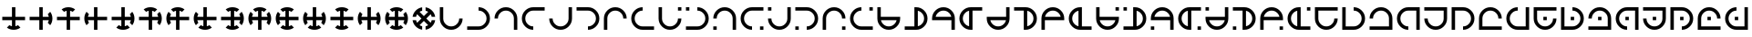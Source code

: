 SplineFontDB: 3.2
FontName: Essiah
FullName: Essiah
FamilyName: Essiah
Weight: Book
Copyright: Copyright (c) 2023, Michael Chapman
Version: 001.000
ItalicAngle: 0
UnderlinePosition: -100
UnderlineWidth: 51
Ascent: 819
Descent: 205
InvalidEm: 0
sfntRevision: 0x00010000
LayerCount: 2
Layer: 0 1 "Back" 1
Layer: 1 1 "Fore" 0
XUID: [1021 96 -335474456 12931914]
StyleMap: 0x0040
FSType: 0
OS2Version: 4
OS2_WeightWidthSlopeOnly: 0
OS2_UseTypoMetrics: 1
CreationTime: 1701637513
ModificationTime: 1729846636
PfmFamily: 17
TTFWeight: 400
TTFWidth: 5
LineGap: 94
VLineGap: 0
Panose: 2 0 5 3 0 0 0 0 0 0
OS2TypoAscent: 839
OS2TypoAOffset: 0
OS2TypoDescent: -210
OS2TypoDOffset: 0
OS2TypoLinegap: 94
OS2WinAscent: 839
OS2WinAOffset: 0
OS2WinDescent: 210
OS2WinDOffset: 0
HheadAscent: 839
HheadAOffset: 0
HheadDescent: 210
HheadDOffset: 0
OS2SubXSize: 665
OS2SubYSize: 716
OS2SubXOff: 0
OS2SubYOff: 143
OS2SupXSize: 665
OS2SupYSize: 716
OS2SupXOff: 0
OS2SupYOff: 491
OS2StrikeYSize: 51
OS2StrikeYPos: 265
OS2CapHeight: 640
OS2XHeight: 640
OS2Vendor: 'PfEd'
OS2CodePages: 00000001.00000000
OS2UnicodeRanges: 00000003.00000000.00000000.00000000
MarkAttachClasses: 1
DEI: 91125
ShortTable: cvt  2
  34
  648
EndShort
ShortTable: maxp 16
  1
  0
  120
  16
  5
  0
  0
  2
  0
  1
  1
  0
  64
  46
  0
  0
EndShort
LangName: 1033 "" "" "Regular" "FontForge : Essiah : 21-7-2024" "" "Version 001.000"
GaspTable: 1 65535 2 0
Encoding: UnicodeBmp
UnicodeInterp: none
NameList: AGL For New Fonts
DisplaySize: -48
AntiAlias: 1
FitToEm: 0
WinInfo: 112 16 8
Grid
0 272 m 1
 768 272 l 1025
0 368 m 1
 768 368 l 1025
432 0 m 25
 432 820 l 1025
336 0 m 25
 336 820 l 1025
160 320 m 132
 160 381.599609375 181.93359375 434.333007812 225.799804688 478.200195312 c 132
 269.666992188 522.06640625 322.400390625 544 384 544 c 132
 445.599609375 544 498.333007812 522.06640625 542.200195312 478.200195312 c 132
 586.06640625 434.333007812 608 381.599609375 608 320 c 132
 608 258.400390625 586.06640625 205.666992188 542.200195312 161.799804688 c 132
 498.333007812 117.93359375 445.599609375 96 384 96 c 132
 322.400390625 96 269.666992188 117.93359375 225.799804688 161.799804688 c 132
 181.93359375 205.666992188 160 258.400390625 160 320 c 132
64 320 m 132
 64 408 95.3333333333 483.333333333 158 546 c 132
 220.666666667 608.666666667 296 640 384 640 c 132
 472 640 547.333333333 608.666666667 610 546 c 132
 672.666666667 483.333333333 704 408 704 320 c 132
 704 232 672.666666667 156.666666667 610 94 c 132
 547.333333333 31.3333333333 472 0 384 0 c 132
 296 0 220.666666667 31.3333333333 158 94 c 132
 95.3333333333 156.666666667 64 232 64 320 c 132
0 544 m 1
 768 544 l 1025
608 0 m 1
 608 819 l 1025
160 0 m 1
 160 819 l 1049
0 320 m 1
 768 320 l 1025
384 0 m 25
 384 820 l 1025
0 96 m 1
 768 96 l 1025
0 640 m 1
 768 640 l 1025
704 0 m 1
 704 819 l 1025
64 0 m 1
 64 819 l 1025
EndSplineSet
BeginChars: 65539 124

StartChar: .notdef
Encoding: 65536 -1 0
Width: 374
GlyphClass: 1
Flags: W
TtInstrs:
PUSHB_2
 1
 0
MDAP[rnd]
ALIGNRP
PUSHB_3
 7
 4
 0
MIRP[min,rnd,black]
SHP[rp2]
PUSHB_2
 6
 5
MDRP[rp0,min,rnd,grey]
ALIGNRP
PUSHB_3
 3
 2
 0
MIRP[min,rnd,black]
SHP[rp2]
SVTCA[y-axis]
PUSHB_2
 3
 0
MDAP[rnd]
ALIGNRP
PUSHB_3
 5
 4
 0
MIRP[min,rnd,black]
SHP[rp2]
PUSHB_3
 7
 6
 1
MIRP[rp0,min,rnd,grey]
ALIGNRP
PUSHB_3
 1
 2
 0
MIRP[min,rnd,black]
SHP[rp2]
EndTTInstrs
LayerCount: 2
Fore
SplineSet
34 0 m 1,0,-1
 34 682 l 1,1,-1
 306 682 l 1,2,-1
 306 0 l 1,3,-1
 34 0 l 1,0,-1
68 34 m 1,4,-1
 272 34 l 1,5,-1
 272 648 l 1,6,-1
 68 648 l 1,7,-1
 68 34 l 1,4,-1
EndSplineSet
Validated: 1
EndChar

StartChar: .null
Encoding: 65537 -1 1
Width: 0
GlyphClass: 1
Flags: W
LayerCount: 2
Fore
Validated: 1
EndChar

StartChar: nonmarkingreturn
Encoding: 65538 -1 2
Width: 341
GlyphClass: 1
Flags: W
LayerCount: 2
Fore
Validated: 1
EndChar

StartChar: uni0090
Encoding: 144 144 3
Width: 768
GlyphClass: 1
Flags: W
LayerCount: 2
Fore
SplineSet
194 62 m 1029,0,1
336 640 m 5,2,-1
 432 640 l 5,3,4
 432 640 432 640 432 368 c 5,5,-1
 704 368 l 5,6,-1
 704 272 l 5,7,8
 704 272 704 272 432 272 c 5,9,-1
 432 101 l 5,10,11
 471 109 471 109 505 131 c 5,12,13
 505 131 505 131 574 62 c 5,14,15
 491 0 491 0 383.5 0 c 132,-1,16
 276 0 276 0 194 62 c 5,17,18
 194 62 194 62 263 131 c 5,19,20
 297 109 297 109 336 101 c 5,21,22
 336 101 336 101 336 272 c 5,23,-1
 64 272 l 5,24,-1
 64 368 l 5,25,26
 64 368 64 368 336 368 c 5,27,-1
 336 640 l 5,2,-1
EndSplineSet
Validated: 1025
EndChar

StartChar: uni0091
Encoding: 145 145 4
Width: 768
GlyphClass: 1
Flags: W
LayerCount: 2
Fore
SplineSet
642 130 m 1025,0,1
64 272 m 1,2,-1
 64 368 l 1,3,4
 64 368 64 368 336 368 c 1,5,-1
 336 640 l 1,6,-1
 432 640 l 1,7,8
 432 640 432 640 432 368 c 1,9,-1
 603 368 l 1,10,11
 595 407 595 407 573 441 c 1,12,13
 573 441 573 441 642 510 c 1,14,15
 704 427 704 427 704 319.5 c 128,-1,16
 704 212 704 212 642 130 c 1,17,18
 642 130 642 130 573 199 c 1,19,20
 595 233 595 233 603 272 c 1,21,22
 603 272 603 272 432 272 c 1,23,-1
 432 0 l 1,24,-1
 336 0 l 1,25,26
 336 0 336 0 336 272 c 1,27,-1
 64 272 l 1,2,-1
EndSplineSet
Validated: 1025
EndChar

StartChar: uni0092
Encoding: 146 146 5
Width: 768
GlyphClass: 1
Flags: W
LayerCount: 2
Fore
SplineSet
574 578 m 1025,0,1
432 0 m 1,2,-1
 336 0 l 1,3,4
 336 0 336 0 336 272 c 1,5,-1
 64 272 l 1,6,-1
 64 368 l 1,7,8
 64 368 64 368 336 368 c 1,9,-1
 336 539 l 1,10,11
 297 531 297 531 263 509 c 1,12,13
 263 509 263 509 194 578 c 1,14,15
 277 640 277 640 384.5 640 c 128,-1,16
 492 640 492 640 574 578 c 1,17,18
 574 578 574 578 505 509 c 1,19,20
 471 531 471 531 432 539 c 1,21,22
 432 539 432 539 432 368 c 1,23,-1
 704 368 l 1,24,-1
 704 272 l 1,25,26
 704 272 704 272 432 272 c 1,27,-1
 432 0 l 1,2,-1
EndSplineSet
Validated: 1025
EndChar

StartChar: uni0093
Encoding: 147 147 6
Width: 768
GlyphClass: 1
Flags: W
LayerCount: 2
Fore
SplineSet
126 510 m 1025,0,1
704 368 m 1,2,-1
 704 272 l 1,3,4
 704 272 704 272 432 272 c 1,5,-1
 432 0 l 1,6,-1
 336 0 l 1,7,8
 336 0 336 0 336 272 c 1,9,-1
 165 272 l 1,10,11
 173 233 173 233 195 199 c 1,12,13
 195 199 195 199 126 130 c 1,14,15
 64 213 64 213 64 320.5 c 128,-1,16
 64 428 64 428 126 510 c 1,17,18
 126 510 126 510 195 441 c 1,19,20
 173 407 173 407 165 368 c 1,21,22
 165 368 165 368 336 368 c 1,23,-1
 336 640 l 1,24,-1
 432 640 l 1,25,26
 432 640 432 640 432 368 c 1,27,-1
 704 368 l 1,2,-1
EndSplineSet
Validated: 1025
EndChar

StartChar: uni0094
Encoding: 148 148 7
Width: 768
GlyphClass: 1
Flags: W
LayerCount: 2
Fore
SplineSet
642 130 m 1025,0,1
194 62 m 1025,2,3
64 272 m 1,4,-1
 64 368 l 1,5,-1
 336 368 l 1,6,-1
 336 640 l 1,7,-1
 432 640 l 1,8,-1
 432 368 l 1,9,-1
 603 368 l 1,10,11
 595 407 595 407 573 441 c 1,12,13
 573 441 573 441 642 510 c 1,14,15
 704 427 704 427 704 319.5 c 128,-1,16
 704 212 704 212 642 130 c 1,17,18
 642 130 642 130 573 199 c 1,19,20
 595 233 595 233 603 272 c 1,21,22
 603 272 603 272 432 272 c 1,23,-1
 432 101 l 1,24,25
 471 109 471 109 505 131 c 1,26,27
 505 131 505 131 574 62 c 1,28,29
 491 0 491 0 383.5 0 c 128,-1,30
 276 0 276 0 194 62 c 1,31,32
 194 62 194 62 263 131 c 1,33,34
 297 109 297 109 336 101 c 1,35,36
 336 101 336 101 336 272 c 1,37,-1
 64 272 l 1,4,-1
EndSplineSet
Validated: 1025
EndChar

StartChar: uni0095
Encoding: 149 149 8
Width: 768
GlyphClass: 1
Flags: W
LayerCount: 2
Fore
SplineSet
574 578 m 1025,0,1
642 130 m 1025,2,3
432 0 m 1,4,-1
 336 0 l 1,5,-1
 336 272 l 1,6,-1
 64 272 l 1,7,-1
 64 368 l 1,8,-1
 336 368 l 1,9,-1
 336 539 l 1,10,11
 297 531 297 531 263 509 c 1,12,13
 263 509 263 509 194 578 c 1,14,15
 277 640 277 640 384.5 640 c 128,-1,16
 492 640 492 640 574 578 c 1,17,18
 574 578 574 578 505 509 c 1,19,20
 471 531 471 531 432 539 c 1,21,22
 432 539 432 539 432 368 c 1,23,-1
 603 368 l 1,24,25
 595 407 595 407 573 441 c 1,26,27
 573 441 573 441 642 510 c 1,28,29
 704 427 704 427 704 319.5 c 128,-1,30
 704 212 704 212 642 130 c 1,31,32
 642 130 642 130 573 199 c 1,33,34
 595 233 595 233 603 272 c 1,35,36
 603 272 603 272 432 272 c 1,37,-1
 432 0 l 1,4,-1
EndSplineSet
Validated: 1025
EndChar

StartChar: uni0096
Encoding: 150 150 9
Width: 768
GlyphClass: 1
Flags: W
LayerCount: 2
Fore
SplineSet
126 510 m 1025,0,1
574 578 m 1025,2,3
704 368 m 1,4,-1
 704 272 l 1,5,-1
 432 272 l 1,6,-1
 432 0 l 1,7,-1
 336 0 l 1,8,-1
 336 272 l 1,9,-1
 165 272 l 1,10,11
 173 233 173 233 195 199 c 1,12,13
 195 199 195 199 126 130 c 1,14,15
 64 213 64 213 64 320.5 c 128,-1,16
 64 428 64 428 126 510 c 1,17,18
 126 510 126 510 195 441 c 1,19,20
 173 407 173 407 165 368 c 1,21,22
 165 368 165 368 336 368 c 1,23,-1
 336 539 l 1,24,25
 297 531 297 531 263 509 c 1,26,27
 263 509 263 509 194 578 c 1,28,29
 277 640 277 640 384.5 640 c 128,-1,30
 492 640 492 640 574 578 c 1,31,32
 574 578 574 578 505 509 c 1,33,34
 471 531 471 531 432 539 c 1,35,36
 432 539 432 539 432 368 c 1,37,-1
 704 368 l 1,4,-1
EndSplineSet
Validated: 1025
EndChar

StartChar: uni0097
Encoding: 151 151 10
Width: 768
GlyphClass: 1
Flags: W
LayerCount: 2
Fore
SplineSet
194 62 m 1025,0,1
126 510 m 1025,2,3
336 640 m 1,4,-1
 432 640 l 1,5,-1
 432 368 l 1,6,-1
 704 368 l 1,7,-1
 704 272 l 1,8,-1
 432 272 l 1,9,-1
 432 101 l 1,10,11
 471 109 471 109 505 131 c 1,12,13
 505 131 505 131 574 62 c 1,14,15
 491 0 491 0 383.5 0 c 128,-1,16
 276 0 276 0 194 62 c 1,17,18
 194 62 194 62 263 131 c 1,19,20
 297 109 297 109 336 101 c 1,21,22
 336 101 336 101 336 272 c 1,23,-1
 165 272 l 1,24,25
 173 233 173 233 195 199 c 1,26,27
 195 199 195 199 126 130 c 1,28,29
 64 213 64 213 64 320.5 c 128,-1,30
 64 428 64 428 126 510 c 1,31,32
 126 510 126 510 195 441 c 1,33,34
 173 407 173 407 165 368 c 1,35,36
 165 368 165 368 336 368 c 1,37,-1
 336 640 l 1,4,-1
EndSplineSet
Validated: 1025
EndChar

StartChar: uni0098
Encoding: 152 152 11
Width: 768
GlyphClass: 1
Flags: W
LayerCount: 2
Fore
SplineSet
574 578 m 1025,0,1
642 130 m 1025,2,3
194 62 m 1025,4,5
64 272 m 1,6,-1
 64 368 l 1,7,8
 64 368 64 368 336 368 c 1,9,-1
 336 539 l 1,10,11
 297 531 297 531 263 509 c 1,12,13
 263 509 263 509 194 578 c 1,14,15
 277 640 277 640 384.5 640 c 128,-1,16
 492 640 492 640 574 578 c 1,17,18
 574 578 574 578 505 509 c 1,19,20
 471 531 471 531 432 539 c 1,21,22
 432 539 432 539 432 368 c 1,23,-1
 603 368 l 1,24,25
 595 407 595 407 573 441 c 1,26,27
 573 441 573 441 642 510 c 1,28,29
 704 427 704 427 704 319.5 c 128,-1,30
 704 212 704 212 642 130 c 1,31,32
 642 130 642 130 573 199 c 1,33,34
 595 233 595 233 603 272 c 1,35,36
 603 272 603 272 432 272 c 1,37,-1
 432 101 l 1,38,39
 471 109 471 109 505 131 c 1,40,41
 505 131 505 131 574 62 c 1,42,43
 491 0 491 0 383.5 0 c 128,-1,44
 276 0 276 0 194 62 c 1,45,46
 194 62 194 62 263 131 c 1,47,48
 297 109 297 109 336 101 c 1,49,50
 336 101 336 101 336 272 c 1,51,-1
 64 272 l 1,6,-1
EndSplineSet
Validated: 1025
EndChar

StartChar: uni0099
Encoding: 153 153 12
Width: 768
GlyphClass: 1
Flags: W
LayerCount: 2
Fore
SplineSet
126 510 m 1025,0,1
574 578 m 1025,2,3
642 130 m 1025,4,5
432 0 m 1,6,-1
 336 0 l 1,7,8
 336 0 336 0 336 272 c 1,9,-1
 165 272 l 1,10,11
 173 233 173 233 195 199 c 1,12,13
 195 199 195 199 126 130 c 1,14,15
 64 213 64 213 64 320.5 c 128,-1,16
 64 428 64 428 126 510 c 1,17,18
 126 510 126 510 195 441 c 1,19,20
 173 407 173 407 165 368 c 1,21,22
 165 368 165 368 336 368 c 1,23,-1
 336 539 l 1,24,25
 297 531 297 531 263 509 c 1,26,27
 263 509 263 509 194 578 c 1,28,29
 277 640 277 640 384.5 640 c 128,-1,30
 492 640 492 640 574 578 c 1,31,32
 574 578 574 578 505 509 c 1,33,34
 471 531 471 531 432 539 c 1,35,36
 432 539 432 539 432 368 c 1,37,-1
 603 368 l 1,38,39
 595 407 595 407 573 441 c 1,40,41
 573 441 573 441 642 510 c 1,42,43
 704 427 704 427 704 319.5 c 128,-1,44
 704 212 704 212 642 130 c 1,45,46
 642 130 642 130 573 199 c 1,47,48
 595 233 595 233 603 272 c 1,49,50
 603 272 603 272 432 272 c 1,51,-1
 432 0 l 1,6,-1
EndSplineSet
Validated: 1025
EndChar

StartChar: uni009A
Encoding: 154 154 13
Width: 768
GlyphClass: 1
Flags: W
LayerCount: 2
Fore
SplineSet
194 62 m 1025,0,1
126 510 m 1025,2,3
574 578 m 1025,4,5
704 368 m 1,6,-1
 704 272 l 1,7,8
 704 272 704 272 432 272 c 1,9,-1
 432 101 l 1,10,11
 471 109 471 109 505 131 c 1,12,13
 505 131 505 131 574 62 c 1,14,15
 491 0 491 0 383.5 0 c 128,-1,16
 276 0 276 0 194 62 c 1,17,18
 194 62 194 62 263 131 c 1,19,20
 297 109 297 109 336 101 c 1,21,22
 336 101 336 101 336 272 c 1,23,-1
 165 272 l 1,24,25
 173 233 173 233 195 199 c 1,26,27
 195 199 195 199 126 130 c 1,28,29
 64 213 64 213 64 320.5 c 128,-1,30
 64 428 64 428 126 510 c 1,31,32
 126 510 126 510 195 441 c 1,33,34
 173 407 173 407 165 368 c 1,35,36
 165 368 165 368 336 368 c 1,37,-1
 336 539 l 1,38,39
 297 531 297 531 263 509 c 1,40,41
 263 509 263 509 194 578 c 1,42,43
 277 640 277 640 384.5 640 c 128,-1,44
 492 640 492 640 574 578 c 1,45,46
 574 578 574 578 505 509 c 1,47,48
 471 531 471 531 432 539 c 1,49,50
 432 539 432 539 432 368 c 1,51,-1
 704 368 l 1,6,-1
EndSplineSet
Validated: 1025
EndChar

StartChar: uni009C
Encoding: 156 156 14
Width: 768
GlyphClass: 1
Flags: W
LayerCount: 2
Fore
SplineSet
574 578 m 1025,0,1
194 62 m 1025,2,3
704 368 m 1,4,-1
 704 272 l 1,5,6
 704 272 704 272 432 272 c 1,7,-1
 432 101 l 1,8,9
 471 109 471 109 505 131 c 1,10,11
 505 131 505 131 574 62 c 1,12,13
 491 0 491 0 383.5 0 c 128,-1,14
 276 0 276 0 194 62 c 1,15,16
 194 62 194 62 263 131 c 1,17,18
 297 109 297 109 336 101 c 1,19,20
 336 101 336 101 336 272 c 1,21,-1
 64 272 l 1,22,-1
 64 368 l 1,23,24
 64 368 64 368 336 368 c 1,25,-1
 336 539 l 1,26,27
 297 531 297 531 263 509 c 1,28,29
 263 509 263 509 194 578 c 1,30,31
 277 640 277 640 384.5 640 c 128,-1,32
 492 640 492 640 574 578 c 1,33,34
 574 578 574 578 505 509 c 1,35,36
 471 531 471 531 432 539 c 1,37,38
 432 539 432 539 432 368 c 1,39,-1
 704 368 l 1,4,-1
EndSplineSet
Validated: 1025
EndChar

StartChar: uni009D
Encoding: 157 157 15
Width: 768
GlyphClass: 1
Flags: W
LayerCount: 2
Fore
SplineSet
126 510 m 1025,0,1
642 130 m 1025,2,3
336 640 m 1,4,-1
 432 640 l 1,5,6
 432 640 432 640 432 368 c 1,7,-1
 603 368 l 1,8,9
 595 407 595 407 573 441 c 1,10,11
 573 441 573 441 642 510 c 1,12,13
 704 427 704 427 704 319.5 c 128,-1,14
 704 212 704 212 642 130 c 1,15,16
 642 130 642 130 573 199 c 1,17,18
 595 233 595 233 603 272 c 1,19,20
 603 272 603 272 432 272 c 1,21,-1
 432 0 l 1,22,-1
 336 0 l 1,23,24
 336 0 336 0 336 272 c 1,25,-1
 165 272 l 1,26,27
 173 233 173 233 195 199 c 1,28,29
 195 199 195 199 126 130 c 1,30,31
 64 213 64 213 64 320.5 c 128,-1,32
 64 428 64 428 126 510 c 1,33,34
 126 510 126 510 195 441 c 1,35,36
 173 407 173 407 165 368 c 1,37,38
 165 368 165 368 336 368 c 1,39,-1
 336 640 l 1,4,-1
EndSplineSet
Validated: 1025
EndChar

StartChar: uni009E
Encoding: 158 158 16
Width: 768
GlyphClass: 1
Flags: W
LayerCount: 2
Fore
SplineSet
574 578 m 1025,0,1
642 130 m 1025,2,3
194 62 m 1025,4,5
574 578 m 1,6,7
 574 578 574 578 505 509 c 1,8,9
 471 531 471 531 432 539 c 1,10,11
 432 539 432 539 432 368 c 1,12,-1
 603 368 l 1,13,14
 595 407 595 407 573 441 c 1,15,16
 573 441 573 441 642 510 c 1,17,18
 704 427 704 427 704 319.5 c 128,-1,19
 704 212 704 212 642 130 c 1,20,21
 642 130 642 130 573 199 c 1,22,23
 595 233 595 233 603 272 c 1,24,25
 603 272 603 272 432 272 c 1,26,-1
 432 101 l 1,27,28
 471 109 471 109 505 131 c 1,29,30
 505 131 505 131 574 62 c 1,31,32
 491 0 491 0 383.5 0 c 128,-1,33
 276 0 276 0 194 62 c 1,34,35
 194 62 194 62 263 131 c 1,36,37
 297 109 297 109 336 101 c 1,38,39
 336 101 336 101 336 272 c 1,40,-1
 165 272 l 1,41,42
 173 233 173 233 195 199 c 1,43,44
 195 199 195 199 126 130 c 1,45,46
 64 213 64 213 64 320.5 c 128,-1,47
 64 428 64 428 126 510 c 1,48,49
 126 510 126 510 195 441 c 1,50,51
 173 407 173 407 165 368 c 1,52,53
 165 368 165 368 336 368 c 1,54,-1
 336 539 l 1,55,56
 297 531 297 531 263 509 c 1,57,58
 263 509 263 509 194 578 c 1,59,60
 277 640 277 640 384.5 640 c 128,-1,61
 492 640 492 640 574 578 c 1,6,7
EndSplineSet
Validated: 1025
EndChar

StartChar: uni009F
Encoding: 159 159 17
Width: 768
GlyphClass: 1
Flags: W
LayerCount: 2
Fore
SplineSet
336 637 m 1025,0,1
701 368 m 1025,2,3
432 3 m 1025,4,5
336 637 m 1,6,7
 336 637 336 637 336 539 c 1,8,9
 296 531 296 531 263 509 c 1,10,11
 263 509 263 509 384 388 c 1,12,-1
 505 509 l 1,13,14
 472 531 472 531 432 539 c 1,15,16
 432 539 432 539 432 637 c 1,17,18
 535 622 535 622 611 546 c 128,-1,19
 687 470 687 470 701 368 c 1,20,21
 701 368 701 368 603 368 c 1,22,23
 595 408 595 408 573 441 c 1,24,25
 573 441 573 441 452 320 c 1,26,-1
 573 199 l 1,27,28
 595 232 595 232 603 272 c 1,29,30
 603 272 603 272 701 272 c 1,31,32
 686 169 686 169 610 93 c 128,-1,33
 534 17 534 17 432 3 c 1,34,35
 432 3 432 3 432 101 c 1,36,37
 472 109 472 109 505 131 c 1,38,39
 505 131 505 131 384 252 c 1,40,-1
 263 131 l 1,41,42
 296 109 296 109 336 101 c 1,43,44
 336 101 336 101 336 3 c 1,45,46
 233 18 233 18 157 94 c 128,-1,47
 81 170 81 170 67 272 c 1,48,49
 67 272 67 272 165 272 c 1,50,51
 173 232 173 232 195 199 c 1,52,53
 195 199 195 199 316 320 c 1,54,-1
 195 441 l 1,55,56
 173 408 173 408 165 368 c 1,57,58
 165 368 165 368 67 368 c 1,59,60
 82 471 82 471 158 547 c 128,-1,61
 234 623 234 623 336 637 c 1,6,7
EndSplineSet
Validated: 1025
EndChar

StartChar: uni00A0
Encoding: 160 160 18
Width: 768
GlyphClass: 1
Flags: W
LayerCount: 2
Fore
SplineSet
704 320 m 5,0,1
 704 188 704 188 610 94 c 132,-1,2
 516 0 516 0 384 0 c 132,-1,3
 252 0 252 0 158 94 c 4,4,5
 64 189 64 189 64 320 c 6,6,-1
 64 640 l 5,7,-1
 160 640 l 5,8,-1
 160 320 l 4,9,10
 160 228 160 228 226 162 c 132,-1,11
 292 96 292 96 384 96 c 132,-1,12
 476 96 476 96 542 162 c 132,-1,13
 608 228 608 228 608 320 c 5,14,15
 608 320 608 320 704 320 c 5,0,1
EndSplineSet
Validated: 1
EndChar

StartChar: exclamdown
Encoding: 161 161 19
Width: 768
GlyphClass: 1
Flags: W
LayerCount: 2
Fore
SplineSet
384 640 m 5,0,1
 516 640 516 640 610 546 c 132,-1,2
 704 452 704 452 704 320 c 132,-1,3
 704 188 704 188 610 94 c 4,4,5
 515 0 515 0 384 0 c 6,6,-1
 64 0 l 5,7,-1
 64 96 l 5,8,-1
 384 96 l 4,9,10
 476 96 476 96 542 162 c 132,-1,11
 608 228 608 228 608 320 c 132,-1,12
 608 412 608 412 542 478 c 132,-1,13
 476 544 476 544 384 544 c 5,14,15
 384 544 384 544 384 640 c 5,0,1
EndSplineSet
Validated: 1
EndChar

StartChar: cent
Encoding: 162 162 20
Width: 768
GlyphClass: 1
Flags: W
LayerCount: 2
Fore
SplineSet
64 320 m 5,0,1
 64 452 64 452 158 546 c 132,-1,2
 252 640 252 640 384 640 c 132,-1,3
 516 640 516 640 610 546 c 4,4,5
 704 451 704 451 704 320 c 6,6,-1
 704 0 l 5,7,-1
 608 0 l 5,8,-1
 608 320 l 4,9,10
 608 412 608 412 542 478 c 132,-1,11
 476 544 476 544 384 544 c 132,-1,12
 292 544 292 544 226 478 c 132,-1,13
 160 412 160 412 160 320 c 5,14,15
 160 320 160 320 64 320 c 5,0,1
EndSplineSet
Validated: 1
EndChar

StartChar: sterling
Encoding: 163 163 21
Width: 768
GlyphClass: 1
Flags: W
LayerCount: 2
Fore
SplineSet
384 0 m 5,0,1
 252 0 252 0 158 94 c 132,-1,2
 64 188 64 188 64 320 c 132,-1,3
 64 452 64 452 158 546 c 4,4,5
 253 640 253 640 384 640 c 6,6,-1
 704 640 l 5,7,-1
 704 544 l 5,8,-1
 384 544 l 4,9,10
 292 544 292 544 226 478 c 132,-1,11
 160 412 160 412 160 320 c 132,-1,12
 160 228 160 228 226 162 c 132,-1,13
 292 96 292 96 384 96 c 5,14,15
 384 96 384 96 384 0 c 5,0,1
EndSplineSet
Validated: 1
EndChar

StartChar: currency
Encoding: 164 164 22
Width: 768
GlyphClass: 2
Flags: W
LayerCount: 2
Fore
SplineSet
64 320 m 5,0,1
 160 320 160 320 160 320 c 5,2,3
 160 228 160 228 226 162 c 132,-1,4
 292 96 292 96 384 96 c 132,-1,5
 476 96 476 96 542 162 c 132,-1,6
 608 228 608 228 608 320 c 4,7,8
 608 320 608 320 608 640 c 5,9,-1
 704 640 l 5,10,-1
 704 320 l 6,11,12
 704 189 704 189 610 94 c 4,13,14
 516 0 516 0 384 0 c 132,-1,15
 252 0 252 0 158 94 c 132,-1,16
 64 188 64 188 64 320 c 5,0,1
EndSplineSet
Validated: 1
EndChar

StartChar: yen
Encoding: 165 165 23
Width: 768
GlyphClass: 2
Flags: W
LayerCount: 2
Fore
SplineSet
384 0 m 5,0,1
 384 96 384 96 384 96 c 5,2,3
 476 96 476 96 542 162 c 132,-1,4
 608 228 608 228 608 320 c 132,-1,5
 608 412 608 412 542 478 c 132,-1,6
 476 544 476 544 384 544 c 4,7,8
 384 544 384 544 64 544 c 5,9,-1
 64 640 l 5,10,-1
 384 640 l 6,11,12
 515 640 515 640 610 546 c 4,13,14
 704 452 704 452 704 320 c 132,-1,15
 704 188 704 188 610 94 c 132,-1,16
 516 0 516 0 384 0 c 5,0,1
EndSplineSet
Validated: 1
EndChar

StartChar: brokenbar
Encoding: 166 166 24
Width: 768
GlyphClass: 2
Flags: W
LayerCount: 2
Fore
SplineSet
704 320 m 5,0,1
 608 320 608 320 608 320 c 5,2,3
 608 412 608 412 542 478 c 132,-1,4
 476 544 476 544 384 544 c 132,-1,5
 292 544 292 544 226 478 c 132,-1,6
 160 412 160 412 160 320 c 4,7,8
 160 320 160 320 160 0 c 5,9,-1
 64 0 l 5,10,-1
 64 320 l 6,11,12
 64 451 64 451 158 546 c 4,13,14
 252 640 252 640 384 640 c 132,-1,15
 516 640 516 640 610 546 c 132,-1,16
 704 452 704 452 704 320 c 5,0,1
EndSplineSet
Validated: 1
EndChar

StartChar: section
Encoding: 167 167 25
Width: 768
GlyphClass: 2
Flags: W
LayerCount: 2
Fore
SplineSet
384 640 m 1,0,1
 384 544 384 544 384 544 c 1,2,3
 292 544 292 544 226 478 c 128,-1,4
 160 412 160 412 160 320 c 128,-1,5
 160 228 160 228 226 162 c 128,-1,6
 292 96 292 96 384 96 c 0,7,8
 384 96 384 96 704 96 c 1,9,-1
 704 0 l 1,10,-1
 384 0 l 2,11,12
 253 0 253 0 158 94 c 0,13,14
 64 188 64 188 64 320 c 128,-1,15
 64 452 64 452 158 546 c 128,-1,16
 252 640 252 640 384 640 c 1,0,1
EndSplineSet
Validated: 1
EndChar

StartChar: copyright
Encoding: 169 169 26
Width: 768
GlyphClass: 1
Flags: W
LayerCount: 2
Fore
SplineSet
64 544 m 1,0,-1
 64 640 l 1,1,-1
 160 640 l 1,2,-1
 160 544 l 1,3,-1
 64 544 l 1,0,-1
384 640 m 1,4,5
 516 640 516 640 610 546 c 128,-1,6
 704 452 704 452 704 320 c 128,-1,7
 704 188 704 188 610 94 c 0,8,9
 515 0 515 0 384 0 c 2,10,-1
 64 0 l 1,11,-1
 64 96 l 1,12,-1
 384 96 l 2,13,14
 476 96 476 96 542 162 c 128,-1,15
 608 228 608 228 608 320 c 128,-1,16
 608 412 608 412 542 478 c 128,-1,17
 476 544 476 544 384 544 c 1,18,-1
 384 640 l 1,4,5
EndSplineSet
Validated: 1
EndChar

StartChar: ordfeminine
Encoding: 170 170 27
Width: 768
GlyphClass: 1
Flags: W
LayerCount: 2
Fore
SplineSet
160 0 m 1,0,-1
 64 0 l 1,1,-1
 64 96 l 1,2,-1
 160 96 l 1,3,-1
 160 0 l 1,0,-1
64 320 m 1,4,5
 64 452 64 452 158 546 c 128,-1,6
 252 640 252 640 384 640 c 128,-1,7
 516 640 516 640 610 546 c 0,8,9
 704 451 704 451 704 320 c 2,10,-1
 704 0 l 1,11,-1
 608 0 l 1,12,-1
 608 320 l 2,13,14
 608 412 608 412 542 478 c 128,-1,15
 476 544 476 544 384 544 c 128,-1,16
 292 544 292 544 226 478 c 128,-1,17
 160 412 160 412 160 320 c 1,18,-1
 64 320 l 1,4,5
EndSplineSet
Validated: 1
EndChar

StartChar: guillemotleft
Encoding: 171 171 28
Width: 768
GlyphClass: 1
Flags: W
LayerCount: 2
Fore
SplineSet
704 96 m 1,0,-1
 704 0 l 1,1,-1
 608 0 l 1,2,-1
 608 96 l 1,3,-1
 704 96 l 1,0,-1
384 0 m 1,4,5
 252 0 252 0 158 94 c 128,-1,6
 64 188 64 188 64 320 c 128,-1,7
 64 452 64 452 158 546 c 0,8,9
 253 640 253 640 384 640 c 2,10,-1
 704 640 l 1,11,-1
 704 544 l 1,12,-1
 384 544 l 2,13,14
 292 544 292 544 226 478 c 128,-1,15
 160 412 160 412 160 320 c 128,-1,16
 160 228 160 228 226 162 c 128,-1,17
 292 96 292 96 384 96 c 1,18,-1
 384 0 l 1,4,5
EndSplineSet
Validated: 1
EndChar

StartChar: logicalnot
Encoding: 172 172 29
Width: 768
GlyphClass: 1
Flags: W
LayerCount: 2
Fore
SplineSet
160 640 m 1,0,-1
 160 544 l 1,1,-1
 64 544 l 1,2,-1
 64 640 l 1,3,-1
 160 640 l 1,0,-1
64 320 m 1,4,5
 64 320 64 320 160 320 c 1,6,7
 160 228 160 228 226 162 c 128,-1,8
 292 96 292 96 384 96 c 128,-1,9
 476 96 476 96 542 162 c 128,-1,10
 608 228 608 228 608 320 c 2,11,12
 608 320 608 320 608 640 c 1,13,-1
 704 640 l 1,14,-1
 704 320 l 2,15,16
 704 189 704 189 610 94 c 0,17,18
 516 0 516 0 384 0 c 128,-1,19
 252 0 252 0 158 94 c 128,-1,20
 64 188 64 188 64 320 c 1,4,5
EndSplineSet
Validated: 1
EndChar

StartChar: uni00AD
Encoding: 173 173 30
Width: 768
GlyphClass: 1
Flags: W
LayerCount: 2
Fore
SplineSet
64 96 m 1,0,-1
 160 96 l 1,1,-1
 160 0 l 1,2,-1
 64 0 l 1,3,-1
 64 96 l 1,0,-1
384 0 m 1,4,5
 384 0 384 0 384 96 c 1,6,7
 476 96 476 96 542 162 c 128,-1,8
 608 228 608 228 608 320 c 128,-1,9
 608 412 608 412 542 478 c 128,-1,10
 476 544 476 544 384 544 c 2,11,12
 384 544 384 544 64 544 c 1,13,-1
 64 640 l 1,14,-1
 384 640 l 2,15,16
 515 640 515 640 610 546 c 0,17,18
 704 452 704 452 704 320 c 128,-1,19
 704 188 704 188 610 94 c 128,-1,20
 516 0 516 0 384 0 c 1,4,5
EndSplineSet
Validated: 1
EndChar

StartChar: registered
Encoding: 174 174 31
Width: 768
GlyphClass: 1
Flags: W
LayerCount: 2
Fore
SplineSet
608 0 m 1,0,-1
 608 96 l 1,1,-1
 704 96 l 1,2,-1
 704 0 l 1,3,-1
 608 0 l 1,0,-1
704 320 m 1,4,5
 704 320 704 320 608 320 c 1,6,7
 608 412 608 412 542 478 c 128,-1,8
 476 544 476 544 384 544 c 128,-1,9
 292 544 292 544 226 478 c 128,-1,10
 160 412 160 412 160 320 c 2,11,12
 160 320 160 320 160 0 c 1,13,-1
 64 0 l 1,14,-1
 64 320 l 2,15,16
 64 451 64 451 158 546 c 0,17,18
 252 640 252 640 384 640 c 128,-1,19
 516 640 516 640 610 546 c 128,-1,20
 704 452 704 452 704 320 c 1,4,5
EndSplineSet
Validated: 1
EndChar

StartChar: macron
Encoding: 175 175 32
Width: 768
GlyphClass: 1
Flags: W
LayerCount: 2
Fore
SplineSet
704 544 m 1,0,-1
 608 544 l 1,1,-1
 608 640 l 1,2,-1
 704 640 l 1,3,-1
 704 544 l 1,0,-1
384 640 m 1,4,5
 384 640 384 640 384 544 c 1,6,7
 292 544 292 544 226 478 c 128,-1,8
 160 412 160 412 160 320 c 128,-1,9
 160 228 160 228 226 162 c 128,-1,10
 292 96 292 96 384 96 c 2,11,12
 384 96 384 96 704 96 c 1,13,-1
 704 0 l 1,14,-1
 384 0 l 2,15,16
 253 0 253 0 158 94 c 0,17,18
 64 188 64 188 64 320 c 128,-1,19
 64 452 64 452 158 546 c 128,-1,20
 252 640 252 640 384 640 c 1,4,5
EndSplineSet
Validated: 1
EndChar

StartChar: degree
Encoding: 176 176 33
Width: 768
GlyphClass: 1
Flags: W
LayerCount: 2
Fore
SplineSet
603 272 m 1025,0,1
165 272 m 1,2,3
 178 210 178 210 226 162 c 0,4,5
 292 96 292 96 384 96 c 128,-1,6
 476 96 476 96 542 162 c 0,7,8
 590 210 590 210 603 272 c 1,9,-1
 165 272 l 1,2,3
160 640 m 1,10,-1
 160 368 l 1,11,-1
 704 368 l 1,12,-1
 704 320 l 2,13,14
 704 188 704 188 610 94 c 128,-1,15
 516 0 516 0 384 0 c 128,-1,16
 252 0 252 0 158 94.5 c 128,-1,17
 64 189 64 189 64 320 c 2,18,-1
 64 640 l 1,19,-1
 160 640 l 1,10,-1
EndSplineSet
Validated: 1
EndChar

StartChar: mu
Encoding: 181 181 34
Width: 768
GlyphClass: 1
Flags: W
LayerCount: 2
Fore
SplineSet
432 101 m 1025,0,1
432 539 m 5,2,3
 432 539 432 539 432 101 c 5,4,5
 494 114 494 114 542 162 c 4,6,7
 608 228 608 228 608 320 c 132,-1,8
 608 412 608 412 542 478 c 4,9,10
 494 526 494 526 432 539 c 5,2,3
64 544 m 1,11,-1
 64 640 l 1,12,-1
 384 640 l 2,13,14
 515 640 515 640 609.5 546 c 128,-1,15
 704 452 704 452 704 320 c 128,-1,16
 704 188 704 188 610 94 c 128,-1,17
 516 0 516 0 384 0 c 2,18,19
 384 0 384 0 336 0 c 1,20,-1
 336 544 l 1,21,-1
 64 544 l 1,11,-1
EndSplineSet
Validated: 1
EndChar

StartChar: paragraph
Encoding: 182 182 35
Width: 768
GlyphClass: 1
Flags: W
LayerCount: 2
Fore
SplineSet
603 368 m 1025,0,1
165 368 m 5,2,3
 165 368 165 368 603 368 c 5,4,5
 590 430 590 430 542 478 c 4,6,7
 476 544 476 544 384 544 c 132,-1,8
 292 544 292 544 226 478 c 4,9,10
 178 430 178 430 165 368 c 5,2,3
160 0 m 1,11,-1
 64 0 l 1,12,-1
 64 320 l 2,13,14
 64 451 64 451 158 545.5 c 128,-1,15
 252 640 252 640 384 640 c 128,-1,16
 516 640 516 640 610 546 c 128,-1,17
 704 452 704 452 704 320 c 2,18,19
 704 320 704 320 704 272 c 1,20,-1
 160 272 l 1,21,-1
 160 0 l 1,11,-1
EndSplineSet
Validated: 1
EndChar

StartChar: periodcentered
Encoding: 183 183 36
Width: 768
GlyphClass: 1
Flags: W
LayerCount: 2
Fore
SplineSet
336 539 m 1025,0,1
336 101 m 5,2,3
 336 101 336 101 336 539 c 5,4,5
 274 526 274 526 226 478 c 4,6,7
 160 412 160 412 160 320 c 132,-1,8
 160 228 160 228 226 162 c 4,9,10
 274 114 274 114 336 101 c 5,2,3
704 96 m 1,11,-1
 704 0 l 1,12,-1
 384 0 l 2,13,14
 253 0 253 0 158.5 94 c 128,-1,15
 64 188 64 188 64 320 c 128,-1,16
 64 452 64 452 158 546 c 128,-1,17
 252 640 252 640 384 640 c 2,18,19
 384 640 384 640 432 640 c 1,20,-1
 432 96 l 1,21,-1
 704 96 l 1,11,-1
EndSplineSet
Validated: 1
EndChar

StartChar: cedilla
Encoding: 184 184 37
Width: 768
GlyphClass: 1
Flags: W
LayerCount: 2
Fore
SplineSet
608 640 m 5,0,-1
 704 640 l 5,1,-1
 704 544 l 5,2,-1
 608 544 l 5,3,-1
 608 640 l 5,0,-1
603 272 m 1029,4,5
165 272 m 5,6,7
 178 210 178 210 226 162 c 4,8,9
 292 96 292 96 384 96 c 132,-1,10
 476 96 476 96 542 162 c 4,11,12
 590 210 590 210 603 272 c 5,13,-1
 165 272 l 5,6,7
160 640 m 5,14,-1
 160 368 l 5,15,-1
 704 368 l 5,16,-1
 704 320 l 6,17,18
 704 188 704 188 610 94 c 132,-1,19
 516 0 516 0 384 0 c 132,-1,20
 252 0 252 0 158 94.5 c 132,-1,21
 64 189 64 189 64 320 c 6,22,-1
 64 640 l 5,23,-1
 160 640 l 5,14,-1
EndSplineSet
Validated: 1025
EndChar

StartChar: uni00B9
Encoding: 185 185 38
Width: 768
GlyphClass: 1
Flags: W
LayerCount: 2
Fore
SplineSet
64 544 m 1,0,-1
 64 640 l 1,1,-1
 160 640 l 1,2,-1
 160 544 l 1,3,-1
 64 544 l 1,0,-1
432 539 m 1025,4,5
432 101 m 1,6,7
 494 114 494 114 542 162 c 0,8,9
 608 228 608 228 608 320 c 128,-1,10
 608 412 608 412 542 478 c 0,11,12
 494 526 494 526 432 539 c 1,13,-1
 432 101 l 1,6,7
64 96 m 1,14,-1
 336 96 l 1,15,-1
 336 640 l 1,16,-1
 384 640 l 2,17,18
 516 640 516 640 610 546 c 128,-1,19
 704 452 704 452 704 320 c 128,-1,20
 704 188 704 188 609.5 94 c 128,-1,21
 515 0 515 0 384 0 c 2,22,-1
 64 0 l 1,23,-1
 64 96 l 1,14,-1
EndSplineSet
Validated: 1025
EndChar

StartChar: ordmasculine
Encoding: 186 186 39
Width: 768
GlyphClass: 1
Flags: W
LayerCount: 2
Fore
SplineSet
160 0 m 1,0,-1
 64 0 l 1,1,-1
 64 96 l 1,2,-1
 160 96 l 1,3,-1
 160 0 l 1,0,-1
165 368 m 1025,4,5
603 368 m 1,6,7
 590 430 590 430 542 478 c 0,8,9
 476 544 476 544 384 544 c 128,-1,10
 292 544 292 544 226 478 c 0,11,12
 178 430 178 430 165 368 c 1,13,-1
 603 368 l 1,6,7
608 0 m 1,14,-1
 608 272 l 1,15,-1
 64 272 l 1,16,-1
 64 320 l 2,17,18
 64 452 64 452 158 546 c 128,-1,19
 252 640 252 640 384 640 c 128,-1,20
 516 640 516 640 610 545.5 c 128,-1,21
 704 451 704 451 704 320 c 2,22,-1
 704 0 l 1,23,-1
 608 0 l 1,14,-1
EndSplineSet
Validated: 1025
EndChar

StartChar: guillemotright
Encoding: 187 187 40
Width: 768
GlyphClass: 1
Flags: W
LayerCount: 2
Fore
SplineSet
704 96 m 1,0,-1
 704 0 l 1,1,-1
 608 0 l 1,2,-1
 608 96 l 1,3,-1
 704 96 l 1,0,-1
336 101 m 1025,4,5
336 539 m 1,6,7
 274 526 274 526 226 478 c 0,8,9
 160 412 160 412 160 320 c 128,-1,10
 160 228 160 228 226 162 c 0,11,12
 274 114 274 114 336 101 c 1,13,-1
 336 539 l 1,6,7
704 544 m 1,14,-1
 432 544 l 1,15,-1
 432 0 l 1,16,-1
 384 0 l 2,17,18
 252 0 252 0 158 94 c 128,-1,19
 64 188 64 188 64 320 c 128,-1,20
 64 452 64 452 158.5 546 c 128,-1,21
 253 640 253 640 384 640 c 2,22,-1
 704 640 l 1,23,-1
 704 544 l 1,14,-1
EndSplineSet
Validated: 1025
EndChar

StartChar: onequarter
Encoding: 188 188 41
Width: 768
GlyphClass: 1
Flags: W
LayerCount: 2
Fore
SplineSet
160 640 m 1,0,-1
 160 544 l 1,1,-1
 64 544 l 1,2,-1
 64 640 l 1,3,-1
 160 640 l 1,0,-1
165 272 m 1025,4,5
603 272 m 5,6,7
 603 272 603 272 165 272 c 5,8,9
 178 210 178 210 226 162 c 4,10,11
 292 96 292 96 384 96 c 132,-1,12
 476 96 476 96 542 162 c 4,13,14
 590 210 590 210 603 272 c 5,6,7
608 640 m 1,15,-1
 704 640 l 1,16,-1
 704 320 l 2,17,18
 704 189 704 189 610 94.5 c 128,-1,19
 516 0 516 0 384 0 c 128,-1,20
 252 0 252 0 158 94 c 128,-1,21
 64 188 64 188 64 320 c 2,22,23
 64 320 64 320 64 368 c 1,24,-1
 608 368 l 1,25,-1
 608 640 l 1,15,-1
EndSplineSet
Validated: 1025
EndChar

StartChar: onehalf
Encoding: 189 189 42
Width: 768
GlyphClass: 1
Flags: W
LayerCount: 2
Fore
SplineSet
64 96 m 1,0,-1
 160 96 l 1,1,-1
 160 0 l 1,2,-1
 64 0 l 1,3,-1
 64 96 l 1,0,-1
432 101 m 1025,4,5
432 539 m 1,6,7
 432 539 432 539 432 101 c 1,8,9
 494 114 494 114 542 162 c 0,10,11
 608 228 608 228 608 320 c 128,-1,12
 608 412 608 412 542 478 c 0,13,14
 494 526 494 526 432 539 c 1,6,7
64 544 m 1,15,-1
 64 640 l 1,16,-1
 384 640 l 2,17,18
 515 640 515 640 609.5 546 c 128,-1,19
 704 452 704 452 704 320 c 128,-1,20
 704 188 704 188 610 94 c 128,-1,21
 516 0 516 0 384 0 c 2,22,23
 384 0 384 0 336 0 c 1,24,-1
 336 544 l 1,25,-1
 64 544 l 1,15,-1
EndSplineSet
Validated: 1025
EndChar

StartChar: Atilde
Encoding: 195 195 43
Width: 768
GlyphClass: 1
Flags: W
LayerCount: 2
Fore
SplineSet
384 0 m 1,0,1
 252 0 252 0 158 94 c 128,-1,2
 64 188 64 188 64 320 c 128,-1,3
 64 452 64 452 158.5 546 c 128,-1,4
 253 640 253 640 384 640 c 2,5,-1
 704 640 l 1,6,-1
 704 0 l 1,7,-1
 608 0 l 1,8,-1
 608 544 l 1,9,-1
 384 544 l 2,10,11
 292 544 292 544 226 478 c 128,-1,12
 160 412 160 412 160 320 c 128,-1,13
 160 228 160 228 226 162 c 128,-1,14
 292 96 292 96 384 96 c 1,15,-1
 384 0 l 1,0,1
EndSplineSet
Validated: 1
EndChar

StartChar: Adieresis
Encoding: 196 196 44
Width: 768
GlyphClass: 1
Flags: W
LayerCount: 2
Fore
SplineSet
64 320 m 5,0,1
 64 320 64 320 160 320 c 5,2,3
 160 228 160 228 226 162 c 132,-1,4
 292 96 292 96 384 96 c 132,-1,5
 476 96 476 96 542 162 c 132,-1,6
 608 228 608 228 608 320 c 6,7,8
 608 320 608 320 608 544 c 5,9,-1
 64 544 l 5,10,-1
 64 640 l 5,11,-1
 704 640 l 5,12,-1
 704 320 l 6,13,14
 704 189 704 189 610 94.5 c 132,-1,15
 516 0 516 0 384 0 c 132,-1,16
 252 0 252 0 158 94 c 132,-1,17
 64 188 64 188 64 320 c 5,0,1
EndSplineSet
Validated: 1
EndChar

StartChar: Aring
Encoding: 197 197 45
Width: 768
GlyphClass: 1
Flags: W
LayerCount: 2
Fore
SplineSet
384 0 m 5,0,1
 384 0 384 0 384 96 c 5,2,3
 476 96 476 96 542 162 c 132,-1,4
 608 228 608 228 608 320 c 132,-1,5
 608 412 608 412 542 478 c 132,-1,6
 476 544 476 544 384 544 c 6,7,8
 384 544 384 544 160 544 c 5,9,-1
 160 0 l 5,10,-1
 64 0 l 5,11,-1
 64 640 l 5,12,-1
 384 640 l 6,13,14
 515 640 515 640 609.5 546 c 132,-1,15
 704 452 704 452 704 320 c 132,-1,16
 704 188 704 188 610 94 c 132,-1,17
 516 0 516 0 384 0 c 5,0,1
EndSplineSet
Validated: 1
EndChar

StartChar: AE
Encoding: 198 198 46
Width: 768
GlyphClass: 1
Flags: W
LayerCount: 2
Fore
SplineSet
704 320 m 5,0,1
 704 320 704 320 608 320 c 5,2,3
 608 412 608 412 542 478 c 132,-1,4
 476 544 476 544 384 544 c 132,-1,5
 292 544 292 544 226 478 c 132,-1,6
 160 412 160 412 160 320 c 6,7,8
 160 320 160 320 160 96 c 5,9,-1
 704 96 l 5,10,-1
 704 0 l 5,11,-1
 64 0 l 5,12,-1
 64 320 l 6,13,14
 64 451 64 451 158 545.5 c 132,-1,15
 252 640 252 640 384 640 c 132,-1,16
 516 640 516 640 610 546 c 132,-1,17
 704 452 704 452 704 320 c 5,0,1
EndSplineSet
Validated: 1
EndChar

StartChar: Ccedilla
Encoding: 199 199 47
Width: 768
GlyphClass: 1
Flags: W
LayerCount: 2
Fore
SplineSet
384 640 m 1,0,1
 384 640 384 640 384 544 c 1,2,3
 292 544 292 544 226 478 c 128,-1,4
 160 412 160 412 160 320 c 128,-1,5
 160 228 160 228 226 162 c 128,-1,6
 292 96 292 96 384 96 c 2,7,8
 384 96 384 96 608 96 c 1,9,-1
 608 640 l 1,10,-1
 704 640 l 1,11,-1
 704 0 l 1,12,-1
 384 0 l 2,13,14
 253 0 253 0 158.5 94 c 128,-1,15
 64 188 64 188 64 320 c 128,-1,16
 64 452 64 452 158 546 c 128,-1,17
 252 640 252 640 384 640 c 1,0,1
EndSplineSet
Validated: 1
EndChar

StartChar: Egrave
Encoding: 200 200 48
Width: 768
GlyphClass: 1
Flags: W
LayerCount: 2
Fore
SplineSet
336 368 m 1,0,-1
 432 368 l 1,1,-1
 432 272 l 1,2,-1
 336 272 l 1,3,-1
 336 368 l 1,0,-1
704 320 m 1,4,5
 704 188 704 188 610 94 c 128,-1,6
 516 0 516 0 384 0 c 128,-1,7
 252 0 252 0 158 94.5 c 128,-1,8
 64 189 64 189 64 320 c 2,9,-1
 64 640 l 1,10,-1
 704 640 l 1,11,-1
 704 544 l 1,12,-1
 160 544 l 1,13,-1
 160 320 l 2,14,15
 160 228 160 228 226 162 c 128,-1,16
 292 96 292 96 384 96 c 128,-1,17
 476 96 476 96 542 162 c 128,-1,18
 608 228 608 228 608 320 c 1,19,-1
 704 320 l 1,4,5
EndSplineSet
Validated: 1025
EndChar

StartChar: Eacute
Encoding: 201 201 49
Width: 768
GlyphClass: 1
Flags: W
LayerCount: 2
Fore
SplineSet
336 272 m 1,0,-1
 336 368 l 1,1,-1
 432 368 l 1,2,-1
 432 272 l 1,3,-1
 336 272 l 1,0,-1
384 640 m 1,4,5
 516 640 516 640 610 546 c 128,-1,6
 704 452 704 452 704 320 c 128,-1,7
 704 188 704 188 609.5 94 c 128,-1,8
 515 0 515 0 384 0 c 2,9,-1
 64 0 l 1,10,-1
 64 640 l 1,11,-1
 160 640 l 1,12,-1
 160 96 l 1,13,-1
 384 96 l 2,14,15
 476 96 476 96 542 162 c 128,-1,16
 608 228 608 228 608 320 c 128,-1,17
 608 412 608 412 542 478 c 128,-1,18
 476 544 476 544 384 544 c 1,19,-1
 384 640 l 1,4,5
EndSplineSet
Validated: 1025
EndChar

StartChar: Ecircumflex
Encoding: 202 202 50
Width: 768
GlyphClass: 1
Flags: W
LayerCount: 2
Fore
SplineSet
432 272 m 1,0,-1
 336 272 l 1,1,-1
 336 368 l 1,2,-1
 432 368 l 1,3,-1
 432 272 l 1,0,-1
64 320 m 1,4,5
 64 452 64 452 158 546 c 128,-1,6
 252 640 252 640 384 640 c 128,-1,7
 516 640 516 640 610 545.5 c 128,-1,8
 704 451 704 451 704 320 c 2,9,-1
 704 0 l 1,10,-1
 64 0 l 1,11,-1
 64 96 l 1,12,-1
 608 96 l 1,13,-1
 608 320 l 2,14,15
 608 412 608 412 542 478 c 128,-1,16
 476 544 476 544 384 544 c 128,-1,17
 292 544 292 544 226 478 c 128,-1,18
 160 412 160 412 160 320 c 1,19,-1
 64 320 l 1,4,5
EndSplineSet
Validated: 1025
EndChar

StartChar: divide
Encoding: 247 247 51
Width: 768
Flags: W
LayerCount: 2
Fore
SplineSet
194 354 m 1,0,-1
 350 354 l 1,1,-1
 350 510 l 1,2,-1
 194 354 l 1,0,-1
574 354 m 1,3,-1
 418 510 l 1,4,-1
 418 354 l 1,5,-1
 574 354 l 1,3,-1
194 286 m 1,6,-1
 350 130 l 1,7,-1
 350 286 l 1,8,-1
 194 286 l 1,6,-1
574 286 m 1,9,-1
 418 286 l 1,10,-1
 418 130 l 1,11,-1
 574 286 l 1,9,-1
64 320 m 1,12,-1
 384 640 l 1,13,-1
 704 320 l 1,14,-1
 384 0 l 1,15,-1
 64 320 l 1,12,-1
EndSplineSet
Validated: 1
EndChar

StartChar: eth
Encoding: 240 240 52
Width: 768
Flags: W
LayerCount: 2
Fore
SplineSet
384 640 m 1,0,-1
 704 320 l 1,1,-1
 384 0 l 1,2,-1
 64 320 l 1,3,-1
 384 640 l 1,0,-1
160 320 m 1,4,-1
 384 96 l 1,5,-1
 608 320 l 1,6,-1
 384 544 l 1,7,-1
 160 320 l 1,4,-1
EndSplineSet
Validated: 1
EndChar

StartChar: ntilde
Encoding: 241 241 53
Width: 768
Flags: W
LayerCount: 2
Fore
SplineSet
384 640 m 1,0,-1
 704 320 l 1,1,-1
 384 0 l 1,2,-1
 64 320 l 1,3,-1
 384 640 l 1,0,-1
350 130 m 1,4,-1
 350 510 l 1,5,-1
 160 320 l 1,6,-1
 350 130 l 1,4,-1
418 130 m 1,7,-1
 608 320 l 1,8,-1
 418 510 l 1,9,-1
 418 130 l 1,7,-1
EndSplineSet
Validated: 1
EndChar

StartChar: Amacron
Encoding: 256 256 54
Width: 768
Flags: W
LayerCount: 2
Fore
SplineSet
350 354 m 1,0,-1
 350 510 l 1,1,-1
 194 354 l 1,2,-1
 350 354 l 1,0,-1
704 354 m 1,3,-1
 704 286 l 1,4,-1
 418 286 l 1,5,-1
 418 0 l 1,6,-1
 350 0 l 1,7,-1
 350 286 l 1,8,-1
 64 286 l 1,9,-1
 64 320 l 1,10,-1
 384 640 l 1,11,-1
 418 640 l 1,12,-1
 418 354 l 1,13,-1
 704 354 l 1,3,-1
EndSplineSet
Validated: 1
EndChar

StartChar: amacron
Encoding: 257 257 55
Width: 768
Flags: W
LayerCount: 2
Fore
SplineSet
350 286 m 1,0,-1
 194 286 l 1,1,-1
 350 130 l 1,2,-1
 350 286 l 1,0,-1
350 640 m 1,3,-1
 418 640 l 1,4,-1
 418 354 l 1,5,-1
 704 354 l 1,6,-1
 704 286 l 1,7,-1
 418 286 l 1,8,-1
 418 0 l 1,9,-1
 384 0 l 1,10,-1
 64 320 l 1,11,-1
 64 354 l 1,12,-1
 350 354 l 1,13,-1
 350 640 l 1,3,-1
EndSplineSet
Validated: 1
EndChar

StartChar: Abreve
Encoding: 258 258 56
Width: 768
Flags: W
LayerCount: 2
Fore
SplineSet
418 286 m 1,0,-1
 418 130 l 1,1,-1
 574 286 l 1,2,-1
 418 286 l 1,0,-1
64 286 m 1,3,-1
 64 354 l 1,4,-1
 350 354 l 1,5,-1
 350 640 l 1,6,-1
 418 640 l 1,7,-1
 418 354 l 1,8,-1
 704 354 l 1,9,-1
 704 320 l 1,10,-1
 384 0 l 1,11,-1
 350 0 l 1,12,-1
 350 286 l 1,13,-1
 64 286 l 1,3,-1
EndSplineSet
Validated: 1
EndChar

StartChar: abreve
Encoding: 259 259 57
Width: 768
Flags: W
LayerCount: 2
Fore
SplineSet
418 354 m 1,0,-1
 574 354 l 1,1,-1
 418 510 l 1,2,-1
 418 354 l 1,0,-1
418 0 m 1,3,-1
 350 0 l 1,4,-1
 350 286 l 1,5,-1
 64 286 l 1,6,-1
 64 354 l 1,7,-1
 350 354 l 1,8,-1
 350 640 l 1,9,-1
 384 640 l 1,10,-1
 704 320 l 1,11,-1
 704 286 l 1,12,-1
 418 286 l 1,13,-1
 418 0 l 1,3,-1
EndSplineSet
Validated: 1
EndChar

StartChar: Aogonek
Encoding: 260 260 58
Width: 768
Flags: W
LayerCount: 2
Fore
SplineSet
384 544 m 1,0,-1
 194 354 l 1,1,-1
 704 354 l 1,2,-1
 704 286 l 1,3,-1
 418 286 l 1,4,-1
 418 0 l 1,5,-1
 350 0 l 1,6,-1
 350 286 l 1,7,-1
 64 286 l 1,8,-1
 64 320 l 1,9,-1
 384 640 l 1,10,-1
 384 544 l 1,0,-1
EndSplineSet
Validated: 1
EndChar

StartChar: aogonek
Encoding: 261 261 59
Width: 768
Flags: W
LayerCount: 2
Fore
SplineSet
160 320 m 1,0,-1
 350 130 l 1,1,-1
 350 640 l 1,2,-1
 418 640 l 1,3,-1
 418 354 l 1,4,-1
 704 354 l 1,5,-1
 704 286 l 1,6,-1
 418 286 l 1,7,-1
 418 0 l 1,8,-1
 384 0 l 1,9,-1
 64 320 l 1,10,-1
 160 320 l 1,0,-1
EndSplineSet
Validated: 1
EndChar

StartChar: Cacute
Encoding: 262 262 60
Width: 768
Flags: W
LayerCount: 2
Fore
SplineSet
384 96 m 1,0,-1
 574 286 l 1,1,-1
 64 286 l 1,2,-1
 64 354 l 1,3,-1
 350 354 l 1,4,-1
 350 640 l 1,5,-1
 418 640 l 1,6,-1
 418 354 l 1,7,-1
 704 354 l 1,8,-1
 704 320 l 1,9,-1
 384 0 l 1,10,-1
 384 96 l 1,0,-1
EndSplineSet
Validated: 1
EndChar

StartChar: cacute
Encoding: 263 263 61
Width: 768
Flags: W
LayerCount: 2
Fore
SplineSet
608 320 m 1,0,-1
 418 510 l 1,1,-1
 418 0 l 1,2,-1
 350 0 l 1,3,-1
 350 286 l 1,4,-1
 64 286 l 1,5,-1
 64 354 l 1,6,-1
 350 354 l 1,7,-1
 350 640 l 1,8,-1
 384 640 l 1,9,-1
 704 320 l 1,10,-1
 608 320 l 1,0,-1
EndSplineSet
Validated: 1
EndChar

StartChar: Dcroat
Encoding: 272 272 62
Width: 768
Flags: W
LayerCount: 2
Fore
SplineSet
350 0 m 1,0,-1
 350 510 l 1,1,-1
 160 320 l 1,2,-1
 64 320 l 1,3,-1
 384 640 l 1,4,-1
 704 320 l 1,5,-1
 608 320 l 1,6,-1
 418 510 l 1,7,-1
 418 0 l 1,8,-1
 350 0 l 1,0,-1
EndSplineSet
Validated: 1
EndChar

StartChar: dcroat
Encoding: 273 273 63
Width: 768
Flags: W
LayerCount: 2
Fore
SplineSet
704 286 m 1,0,-1
 194 286 l 1,1,-1
 384 96 l 1,2,-1
 384 0 l 1,3,-1
 64 320 l 1,4,-1
 384 640 l 1,5,-1
 384 544 l 1,6,-1
 194 354 l 1,7,-1
 704 354 l 1,8,-1
 704 286 l 1,0,-1
EndSplineSet
Validated: 1
EndChar

StartChar: Emacron
Encoding: 274 274 64
Width: 768
Flags: W
LayerCount: 2
Fore
SplineSet
418 640 m 1,0,-1
 418 130 l 1,1,-1
 608 320 l 1,2,-1
 704 320 l 1,3,-1
 384 0 l 1,4,-1
 64 320 l 1,5,-1
 160 320 l 1,6,-1
 350 130 l 1,7,-1
 350 640 l 1,8,-1
 418 640 l 1,0,-1
EndSplineSet
Validated: 1
EndChar

StartChar: emacron
Encoding: 275 275 65
Width: 768
Flags: W
LayerCount: 2
Fore
SplineSet
64 354 m 1,0,-1
 574 354 l 1,1,-1
 384 544 l 1,2,-1
 384 640 l 1,3,-1
 704 320 l 1,4,-1
 384 0 l 1,5,-1
 384 96 l 1,6,-1
 574 286 l 1,7,-1
 64 286 l 1,8,-1
 64 354 l 1,0,-1
EndSplineSet
Validated: 1
EndChar

StartChar: Ebreve
Encoding: 276 276 66
Width: 768
Flags: W
LayerCount: 2
Fore
SplineSet
704 320 m 1,0,-1
 704 286 l 1,1,-1
 418 286 l 1,2,-1
 418 0 l 1,3,-1
 350 0 l 1,4,-1
 350 286 l 1,5,-1
 64 286 l 1,6,-1
 64 320 l 1,7,-1
 384 640 l 1,8,-1
 704 320 l 1,0,-1
194 354 m 1,9,-1
 574 354 l 1,10,-1
 384 544 l 1,11,-1
 194 354 l 1,9,-1
EndSplineSet
Validated: 1
EndChar

StartChar: ebreve
Encoding: 277 277 67
Width: 768
Flags: W
LayerCount: 2
Fore
SplineSet
384 640 m 1,0,-1
 418 640 l 1,1,-1
 418 354 l 1,2,-1
 704 354 l 1,3,-1
 704 286 l 1,4,-1
 418 286 l 1,5,-1
 418 0 l 1,6,-1
 384 0 l 1,7,-1
 64 320 l 1,8,-1
 384 640 l 1,0,-1
350 130 m 1,9,-1
 350 510 l 1,10,-1
 160 320 l 1,11,-1
 350 130 l 1,9,-1
EndSplineSet
Validated: 1
EndChar

StartChar: Edotaccent
Encoding: 278 278 68
Width: 768
Flags: W
LayerCount: 2
Fore
SplineSet
64 320 m 1,0,-1
 64 354 l 1,1,-1
 350 354 l 1,2,-1
 350 640 l 1,3,-1
 418 640 l 1,4,-1
 418 354 l 1,5,-1
 704 354 l 1,6,-1
 704 320 l 1,7,-1
 384 0 l 1,8,-1
 64 320 l 1,0,-1
574 286 m 1,9,-1
 194 286 l 1,10,-1
 384 96 l 1,11,-1
 574 286 l 1,9,-1
EndSplineSet
Validated: 1
EndChar

StartChar: edotaccent
Encoding: 279 279 69
Width: 768
Flags: W
LayerCount: 2
Fore
SplineSet
384 0 m 1,0,-1
 350 0 l 1,1,-1
 350 286 l 1,2,-1
 64 286 l 1,3,-1
 64 354 l 1,4,-1
 350 354 l 1,5,-1
 350 640 l 1,6,-1
 384 640 l 1,7,-1
 704 320 l 1,8,-1
 384 0 l 1,0,-1
418 510 m 1,9,-1
 418 130 l 1,10,-1
 608 320 l 1,11,-1
 418 510 l 1,9,-1
EndSplineSet
Validated: 1
EndChar

StartChar: Gdotaccent
Encoding: 288 288 70
Width: 768
Flags: W
LayerCount: 2
Fore
SplineSet
194 286 m 1,0,-1
 384 96 l 1,1,-1
 384 0 l 1,2,-1
 64 320 l 1,3,-1
 64 354 l 1,4,-1
 574 354 l 1,5,-1
 384 544 l 1,6,-1
 384 640 l 1,7,-1
 704 320 l 1,8,-1
 704 286 l 1,9,-1
 194 286 l 1,0,-1
EndSplineSet
Validated: 1
EndChar

StartChar: gdotaccent
Encoding: 289 289 71
Width: 768
Flags: W
LayerCount: 2
Fore
SplineSet
418 130 m 1,0,-1
 608 320 l 1,1,-1
 704 320 l 1,2,-1
 384 0 l 1,3,-1
 350 0 l 1,4,-1
 350 510 l 1,5,-1
 160 320 l 1,6,-1
 64 320 l 1,7,-1
 384 640 l 1,8,-1
 418 640 l 1,9,-1
 418 130 l 1,0,-1
EndSplineSet
Validated: 1
EndChar

StartChar: uni0122
Encoding: 290 290 72
Width: 768
Flags: W
LayerCount: 2
Fore
SplineSet
574 286 m 1,0,-1
 64 286 l 1,1,-1
 64 320 l 1,2,-1
 384 640 l 1,3,-1
 384 544 l 1,4,-1
 194 354 l 1,5,-1
 704 354 l 1,6,-1
 704 320 l 1,7,-1
 384 0 l 1,8,-1
 384 96 l 1,9,-1
 574 286 l 1,0,-1
EndSplineSet
Validated: 1
EndChar

StartChar: uni0123
Encoding: 291 291 73
Width: 768
Flags: W
LayerCount: 2
Fore
SplineSet
350 130 m 1,0,-1
 350 640 l 1,1,-1
 384 640 l 1,2,-1
 704 320 l 1,3,-1
 608 320 l 1,4,-1
 418 510 l 1,5,-1
 418 0 l 1,6,-1
 384 0 l 1,7,-1
 64 320 l 1,8,-1
 160 320 l 1,9,-1
 350 130 l 1,0,-1
EndSplineSet
Validated: 1
EndChar

StartChar: Hcircumflex
Encoding: 292 292 74
Width: 768
Flags: W
LayerCount: 2
Fore
SplineSet
418 130 m 1,0,-1
 608 320 l 1,1,-1
 704 320 l 1,2,-1
 384 0 l 1,3,-1
 350 0 l 1,4,-1
 350 286 l 1,5,-1
 64 286 l 1,6,-1
 64 320 l 1,7,-1
 384 640 l 1,8,-1
 418 640 l 1,9,-1
 418 130 l 1,0,-1
350 354 m 1,10,-1
 350 510 l 1,11,-1
 194 354 l 1,12,-1
 350 354 l 1,10,-1
EndSplineSet
Validated: 1
EndChar

StartChar: hcircumflex
Encoding: 293 293 75
Width: 768
Flags: W
LayerCount: 2
Fore
SplineSet
574 354 m 1,0,-1
 384 544 l 1,1,-1
 384 640 l 1,2,-1
 704 320 l 1,3,-1
 704 286 l 1,4,-1
 418 286 l 1,5,-1
 418 0 l 1,6,-1
 384 0 l 1,7,-1
 64 320 l 1,8,-1
 64 354 l 1,9,-1
 574 354 l 1,0,-1
350 286 m 1,10,-1
 194 286 l 1,11,-1
 350 130 l 1,12,-1
 350 286 l 1,10,-1
EndSplineSet
Validated: 1
EndChar

StartChar: Hbar
Encoding: 294 294 76
Width: 768
Flags: W
LayerCount: 2
Fore
SplineSet
350 510 m 1,0,-1
 160 320 l 1,1,-1
 64 320 l 1,2,-1
 384 640 l 1,3,-1
 418 640 l 1,4,-1
 418 354 l 1,5,-1
 704 354 l 1,6,-1
 704 320 l 1,7,-1
 384 0 l 1,8,-1
 350 0 l 1,9,-1
 350 510 l 1,0,-1
418 286 m 1,10,-1
 418 130 l 1,11,-1
 574 286 l 1,12,-1
 418 286 l 1,10,-1
EndSplineSet
Validated: 1
EndChar

StartChar: hbar
Encoding: 295 295 77
Width: 768
Flags: W
LayerCount: 2
Fore
SplineSet
194 286 m 1,0,-1
 384 96 l 1,1,-1
 384 0 l 1,2,-1
 64 320 l 1,3,-1
 64 354 l 1,4,-1
 350 354 l 1,5,-1
 350 640 l 1,6,-1
 384 640 l 1,7,-1
 704 320 l 1,8,-1
 704 286 l 1,9,-1
 194 286 l 1,0,-1
418 354 m 1,10,-1
 574 354 l 1,11,-1
 418 510 l 1,12,-1
 418 354 l 1,10,-1
EndSplineSet
Validated: 1
EndChar

StartChar: Eogonek
Encoding: 280 280 78
Width: 768
Flags: W
LayerCount: 2
Fore
SplineSet
418 354 m 1,0,-1
 574 354 l 1,1,-1
 418 510 l 1,2,-1
 418 354 l 1,0,-1
350 354 m 1,3,-1
 350 510 l 1,4,-1
 194 354 l 1,5,-1
 350 354 l 1,3,-1
704 320 m 1,6,-1
 704 286 l 1,7,-1
 418 286 l 1,8,-1
 418 0 l 1,9,-1
 350 0 l 1,10,-1
 350 286 l 1,11,-1
 64 286 l 1,12,-1
 64 320 l 1,13,-1
 384 640 l 1,14,-1
 704 320 l 1,6,-1
EndSplineSet
Validated: 1
EndChar

StartChar: Itilde
Encoding: 296 296 79
Width: 768
Flags: W
LayerCount: 2
Fore
SplineSet
574 286 m 1,0,-1
 64 286 l 1,1,-1
 64 320 l 1,2,-1
 384 640 l 1,3,-1
 418 640 l 1,4,-1
 418 354 l 1,5,-1
 704 354 l 1,6,-1
 704 320 l 1,7,-1
 384 0 l 1,8,-1
 384 96 l 1,9,-1
 574 286 l 1,0,-1
350 354 m 1,10,-1
 350 510 l 1,11,-1
 194 354 l 1,12,-1
 350 354 l 1,10,-1
EndSplineSet
Validated: 1
EndChar

StartChar: eogonek
Encoding: 281 281 80
Width: 768
Flags: W
LayerCount: 2
Fore
SplineSet
384 640 m 1,0,-1
 418 640 l 1,1,-1
 418 354 l 1,2,-1
 704 354 l 1,3,-1
 704 286 l 1,4,-1
 418 286 l 1,5,-1
 418 0 l 1,6,-1
 384 0 l 1,7,-1
 64 320 l 1,8,-1
 384 640 l 1,0,-1
350 286 m 1,9,-1
 194 286 l 1,10,-1
 350 130 l 1,11,-1
 350 286 l 1,9,-1
350 354 m 1,12,-1
 350 510 l 1,13,-1
 194 354 l 1,14,-1
 350 354 l 1,12,-1
EndSplineSet
Validated: 1
EndChar

StartChar: Ecaron
Encoding: 282 282 81
Width: 768
Flags: W
LayerCount: 2
Fore
SplineSet
64 320 m 1,0,-1
 64 354 l 1,1,-1
 350 354 l 1,2,-1
 350 640 l 1,3,-1
 418 640 l 1,4,-1
 418 354 l 1,5,-1
 704 354 l 1,6,-1
 704 320 l 1,7,-1
 384 0 l 1,8,-1
 64 320 l 1,0,-1
418 286 m 1,9,-1
 418 130 l 1,10,-1
 574 286 l 1,11,-1
 418 286 l 1,9,-1
350 286 m 1,12,-1
 194 286 l 1,13,-1
 350 130 l 1,14,-1
 350 286 l 1,12,-1
EndSplineSet
Validated: 1
EndChar

StartChar: ecaron
Encoding: 283 283 82
Width: 768
Flags: W
LayerCount: 2
Fore
SplineSet
384 0 m 1,0,-1
 350 0 l 1,1,-1
 350 286 l 1,2,-1
 64 286 l 1,3,-1
 64 354 l 1,4,-1
 350 354 l 1,5,-1
 350 640 l 1,6,-1
 384 640 l 1,7,-1
 704 320 l 1,8,-1
 384 0 l 1,0,-1
418 354 m 1,9,-1
 574 354 l 1,10,-1
 418 510 l 1,11,-1
 418 354 l 1,9,-1
418 286 m 1,12,-1
 418 130 l 1,13,-1
 574 286 l 1,14,-1
 418 286 l 1,12,-1
EndSplineSet
Validated: 1
EndChar

StartChar: itilde
Encoding: 297 297 83
Width: 768
Flags: W
LayerCount: 2
Fore
SplineSet
418 510 m 1,0,-1
 418 0 l 1,1,-1
 384 0 l 1,2,-1
 64 320 l 1,3,-1
 64 354 l 1,4,-1
 350 354 l 1,5,-1
 350 640 l 1,6,-1
 384 640 l 1,7,-1
 704 320 l 1,8,-1
 608 320 l 1,9,-1
 418 510 l 1,0,-1
350 286 m 1,10,-1
 194 286 l 1,11,-1
 350 130 l 1,12,-1
 350 286 l 1,10,-1
EndSplineSet
Validated: 1
EndChar

StartChar: Imacron
Encoding: 298 298 84
Width: 768
Flags: W
LayerCount: 2
Fore
SplineSet
194 354 m 1,0,-1
 704 354 l 1,1,-1
 704 320 l 1,2,-1
 384 0 l 1,3,-1
 350 0 l 1,4,-1
 350 286 l 1,5,-1
 64 286 l 1,6,-1
 64 320 l 1,7,-1
 384 640 l 1,8,-1
 384 544 l 1,9,-1
 194 354 l 1,0,-1
418 286 m 1,10,-1
 418 130 l 1,11,-1
 574 286 l 1,12,-1
 418 286 l 1,10,-1
EndSplineSet
Validated: 1
EndChar

StartChar: imacron
Encoding: 299 299 85
Width: 768
Flags: W
LayerCount: 2
Fore
SplineSet
350 130 m 1,0,-1
 350 640 l 1,1,-1
 384 640 l 1,2,-1
 704 320 l 1,3,-1
 704 286 l 1,4,-1
 418 286 l 1,5,-1
 418 0 l 1,6,-1
 384 0 l 1,7,-1
 64 320 l 1,8,-1
 160 320 l 1,9,-1
 350 130 l 1,0,-1
418 354 m 1,10,-1
 574 354 l 1,11,-1
 418 510 l 1,12,-1
 418 354 l 1,10,-1
EndSplineSet
Validated: 1
EndChar

StartChar: uni009B
Encoding: 155 155 86
Width: 768
Flags: W
LayerCount: 2
Fore
SplineSet
642 130 m 1025,0,1
194 62 m 1025,2,3
126 510 m 1025,4,5
336 640 m 1,6,-1
 432 640 l 1,7,8
 432 640 432 640 432 368 c 1,9,-1
 603 368 l 1,10,11
 595 407 595 407 573 441 c 1,12,13
 573 441 573 441 642 510 c 1,14,15
 704 427 704 427 704 319.5 c 128,-1,16
 704 212 704 212 642 130 c 1,17,18
 642 130 642 130 573 199 c 1,19,20
 595 233 595 233 603 272 c 1,21,22
 603 272 603 272 432 272 c 1,23,-1
 432 101 l 1,24,25
 471 109 471 109 505 131 c 1,26,27
 505 131 505 131 574 62 c 1,28,29
 491 0 491 0 383.5 0 c 128,-1,30
 276 0 276 0 194 62 c 1,31,32
 194 62 194 62 263 131 c 1,33,34
 297 109 297 109 336 101 c 1,35,36
 336 101 336 101 336 272 c 1,37,-1
 165 272 l 1,38,39
 173 233 173 233 195 199 c 1,40,41
 195 199 195 199 126 130 c 1,42,43
 64 213 64 213 64 320.5 c 128,-1,44
 64 428 64 428 126 510 c 1,45,46
 126 510 126 510 195 441 c 1,47,48
 173 407 173 407 165 368 c 1,49,50
 165 368 165 368 336 368 c 1,51,-1
 336 640 l 1,6,-1
EndSplineSet
Validated: 1025
EndChar

StartChar: dieresis
Encoding: 168 168 87
Width: 768
Flags: W
LayerCount: 2
Fore
SplineSet
608 640 m 1,0,-1
 704 640 l 1,1,-1
 704 544 l 1,2,-1
 608 544 l 1,3,-1
 608 640 l 1,0,-1
704 320 m 1,4,5
 704 188 704 188 610 94 c 128,-1,6
 516 0 516 0 384 0 c 128,-1,7
 252 0 252 0 158 94 c 0,8,9
 64 189 64 189 64 320 c 2,10,-1
 64 640 l 1,11,-1
 160 640 l 1,12,-1
 160 320 l 2,13,14
 160 228 160 228 226 162 c 128,-1,15
 292 96 292 96 384 96 c 128,-1,16
 476 96 476 96 542 162 c 128,-1,17
 608 228 608 228 608 320 c 1,18,-1
 704 320 l 1,4,5
EndSplineSet
Validated: 1
EndChar

StartChar: plusminus
Encoding: 177 177 88
Width: 768
Flags: W
LayerCount: 2
Fore
SplineSet
432 539 m 1029,0,1
432 101 m 5,2,3
 494 114 494 114 542 162 c 4,4,5
 608 228 608 228 608 320 c 132,-1,6
 608 412 608 412 542 478 c 4,7,8
 494 526 494 526 432 539 c 5,9,-1
 432 101 l 5,2,3
64 96 m 5,10,-1
 336 96 l 5,11,-1
 336 640 l 5,12,-1
 384 640 l 6,13,14
 516 640 516 640 610 546 c 132,-1,15
 704 452 704 452 704 320 c 132,-1,16
 704 188 704 188 609.5 94 c 132,-1,17
 515 0 515 0 384 0 c 6,18,-1
 64 0 l 5,19,-1
 64 96 l 5,10,-1
EndSplineSet
Validated: 1
EndChar

StartChar: uni00B2
Encoding: 178 178 89
Width: 768
Flags: W
LayerCount: 2
Fore
SplineSet
165 368 m 1025,0,1
603 368 m 1,2,3
 590 430 590 430 542 478 c 0,4,5
 476 544 476 544 384 544 c 128,-1,6
 292 544 292 544 226 478 c 0,7,8
 178 430 178 430 165 368 c 1,9,-1
 603 368 l 1,2,3
608 0 m 1,10,-1
 608 272 l 1,11,-1
 64 272 l 1,12,-1
 64 320 l 2,13,14
 64 452 64 452 158 546 c 128,-1,15
 252 640 252 640 384 640 c 128,-1,16
 516 640 516 640 610 545.5 c 128,-1,17
 704 451 704 451 704 320 c 2,18,-1
 704 0 l 1,19,-1
 608 0 l 1,10,-1
EndSplineSet
Validated: 1
EndChar

StartChar: uni00B3
Encoding: 179 179 90
Width: 768
Flags: W
LayerCount: 2
Fore
SplineSet
336 101 m 1025,0,1
336 539 m 1,2,3
 274 526 274 526 226 478 c 0,4,5
 160 412 160 412 160 320 c 128,-1,6
 160 228 160 228 226 162 c 0,7,8
 274 114 274 114 336 101 c 1,9,-1
 336 539 l 1,2,3
704 544 m 1,10,-1
 432 544 l 1,11,-1
 432 0 l 1,12,-1
 384 0 l 2,13,14
 252 0 252 0 158 94 c 128,-1,15
 64 188 64 188 64 320 c 128,-1,16
 64 452 64 452 158.5 546 c 128,-1,17
 253 640 253 640 384 640 c 2,18,-1
 704 640 l 1,19,-1
 704 544 l 1,10,-1
EndSplineSet
Validated: 1
EndChar

StartChar: acute
Encoding: 180 180 91
Width: 768
Flags: W
LayerCount: 2
Fore
SplineSet
165 272 m 1025,0,1
603 272 m 5,2,3
 603 272 603 272 165 272 c 5,4,5
 178 210 178 210 226 162 c 4,6,7
 292 96 292 96 384 96 c 132,-1,8
 476 96 476 96 542 162 c 4,9,10
 590 210 590 210 603 272 c 5,2,3
608 640 m 1,11,-1
 704 640 l 1,12,-1
 704 320 l 2,13,14
 704 189 704 189 610 94.5 c 128,-1,15
 516 0 516 0 384 0 c 128,-1,16
 252 0 252 0 158 94 c 128,-1,17
 64 188 64 188 64 320 c 2,18,19
 64 320 64 320 64 368 c 1,20,-1
 608 368 l 1,21,-1
 608 640 l 1,11,-1
EndSplineSet
Validated: 1
EndChar

StartChar: threequarters
Encoding: 190 190 92
Width: 768
Flags: W
LayerCount: 2
Fore
SplineSet
608 0 m 1,0,-1
 608 96 l 1,1,-1
 704 96 l 1,2,-1
 704 0 l 1,3,-1
 608 0 l 1,0,-1
603 368 m 1025,4,5
165 368 m 5,6,7
 165 368 165 368 603 368 c 5,8,9
 590 430 590 430 542 478 c 4,10,11
 476 544 476 544 384 544 c 132,-1,12
 292 544 292 544 226 478 c 4,13,14
 178 430 178 430 165 368 c 5,6,7
160 0 m 1,15,-1
 64 0 l 1,16,-1
 64 320 l 2,17,18
 64 451 64 451 158 545.5 c 128,-1,19
 252 640 252 640 384 640 c 128,-1,20
 516 640 516 640 610 546 c 128,-1,21
 704 452 704 452 704 320 c 2,22,23
 704 320 704 320 704 272 c 1,24,-1
 160 272 l 1,25,-1
 160 0 l 1,15,-1
EndSplineSet
Validated: 1025
EndChar

StartChar: questiondown
Encoding: 191 191 93
Width: 768
Flags: W
LayerCount: 2
Fore
SplineSet
704 544 m 1,0,-1
 608 544 l 1,1,-1
 608 640 l 1,2,-1
 704 640 l 1,3,-1
 704 544 l 1,0,-1
336 539 m 1025,4,5
336 101 m 5,6,7
 336 101 336 101 336 539 c 5,8,9
 274 526 274 526 226 478 c 4,10,11
 160 412 160 412 160 320 c 132,-1,12
 160 228 160 228 226 162 c 4,13,14
 274 114 274 114 336 101 c 5,6,7
704 96 m 1,15,-1
 704 0 l 1,16,-1
 384 0 l 2,17,18
 253 0 253 0 158.5 94 c 128,-1,19
 64 188 64 188 64 320 c 128,-1,20
 64 452 64 452 158 546 c 128,-1,21
 252 640 252 640 384 640 c 2,22,23
 384 640 384 640 432 640 c 1,24,-1
 432 96 l 1,25,-1
 704 96 l 1,15,-1
EndSplineSet
Validated: 1025
EndChar

StartChar: ograve
Encoding: 242 242 94
Width: 768
Flags: W
LayerCount: 2
Fore
SplineSet
574 354 m 1,0,-1
 384 544 l 1,1,-1
 194 354 l 1,2,-1
 574 354 l 1,0,-1
574 286 m 1,3,-1
 194 286 l 1,4,-1
 384 96 l 1,5,-1
 574 286 l 1,3,-1
64 320 m 1,6,-1
 384 640 l 1,7,-1
 704 320 l 1,8,-1
 384 0 l 1,9,-1
 64 320 l 1,6,-1
EndSplineSet
Validated: 1
EndChar

StartChar: oacute
Encoding: 243 243 95
Width: 768
Flags: W
LayerCount: 2
Fore
SplineSet
64 320 m 1,0,-1
 384 640 l 1,1,-1
 704 320 l 1,2,-1
 384 0 l 1,3,-1
 64 320 l 1,0,-1
574 286 m 1,4,-1
 194 286 l 1,5,-1
 384 96 l 1,6,-1
 574 286 l 1,4,-1
574 354 m 1,7,-1
 418 510 l 1,8,-1
 418 354 l 1,9,-1
 574 354 l 1,7,-1
194 354 m 1,10,-1
 350 354 l 1,11,-1
 350 510 l 1,12,-1
 194 354 l 1,10,-1
EndSplineSet
Validated: 1
EndChar

StartChar: ocircumflex
Encoding: 244 244 96
Width: 768
Flags: W
LayerCount: 2
Fore
SplineSet
384 0 m 1,0,-1
 64 320 l 1,1,-1
 384 640 l 1,2,-1
 704 320 l 1,3,-1
 384 0 l 1,0,-1
418 510 m 1,4,-1
 418 130 l 1,5,-1
 608 320 l 1,6,-1
 418 510 l 1,4,-1
350 510 m 1,7,-1
 194 354 l 1,8,-1
 350 354 l 1,9,-1
 350 510 l 1,7,-1
350 130 m 1,10,-1
 350 286 l 1,11,-1
 194 286 l 1,12,-1
 350 130 l 1,10,-1
EndSplineSet
Validated: 1
EndChar

StartChar: otilde
Encoding: 245 245 97
Width: 768
Flags: W
LayerCount: 2
Fore
SplineSet
704 320 m 1,0,-1
 384 0 l 1,1,-1
 64 320 l 1,2,-1
 384 640 l 1,3,-1
 704 320 l 1,0,-1
194 354 m 1,4,-1
 574 354 l 1,5,-1
 384 544 l 1,6,-1
 194 354 l 1,4,-1
194 286 m 1,7,-1
 350 130 l 1,8,-1
 350 286 l 1,9,-1
 194 286 l 1,7,-1
574 286 m 1,10,-1
 418 286 l 1,11,-1
 418 130 l 1,12,-1
 574 286 l 1,10,-1
EndSplineSet
Validated: 1
EndChar

StartChar: odieresis
Encoding: 246 246 98
Width: 768
Flags: W
LayerCount: 2
Fore
SplineSet
384 640 m 1,0,-1
 704 320 l 1,1,-1
 384 0 l 1,2,-1
 64 320 l 1,3,-1
 384 640 l 1,0,-1
350 130 m 1,4,-1
 350 510 l 1,5,-1
 160 320 l 1,6,-1
 350 130 l 1,4,-1
418 130 m 1,7,-1
 574 286 l 1,8,-1
 418 286 l 1,9,-1
 418 130 l 1,7,-1
418 510 m 1,10,-1
 418 354 l 1,11,-1
 574 354 l 1,12,-1
 418 510 l 1,10,-1
EndSplineSet
Validated: 1
EndChar

StartChar: Agrave
Encoding: 192 192 99
Width: 768
Flags: W
LayerCount: 2
Fore
SplineSet
704 320 m 1,0,1
 704 188 704 188 610 94 c 128,-1,2
 516 0 516 0 384 0 c 128,-1,3
 252 0 252 0 158 94.5 c 128,-1,4
 64 189 64 189 64 320 c 2,5,-1
 64 640 l 1,6,-1
 704 640 l 1,7,-1
 704 544 l 1,8,-1
 160 544 l 1,9,-1
 160 320 l 2,10,11
 160 228 160 228 226 162 c 128,-1,12
 292 96 292 96 384 96 c 128,-1,13
 476 96 476 96 542 162 c 128,-1,14
 608 228 608 228 608 320 c 1,15,-1
 704 320 l 1,0,1
EndSplineSet
Validated: 1
EndChar

StartChar: Aacute
Encoding: 193 193 100
Width: 768
Flags: W
LayerCount: 2
Fore
SplineSet
384 640 m 1,0,1
 516 640 516 640 610 546 c 128,-1,2
 704 452 704 452 704 320 c 128,-1,3
 704 188 704 188 609.5 94 c 128,-1,4
 515 0 515 0 384 0 c 2,5,-1
 64 0 l 1,6,-1
 64 640 l 1,7,-1
 160 640 l 1,8,-1
 160 96 l 1,9,-1
 384 96 l 2,10,11
 476 96 476 96 542 162 c 128,-1,12
 608 228 608 228 608 320 c 128,-1,13
 608 412 608 412 542 478 c 128,-1,14
 476 544 476 544 384 544 c 1,15,-1
 384 640 l 1,0,1
EndSplineSet
Validated: 1
EndChar

StartChar: Acircumflex
Encoding: 194 194 101
Width: 768
Flags: W
LayerCount: 2
Fore
SplineSet
64 320 m 1,0,1
 64 452 64 452 158 546 c 128,-1,2
 252 640 252 640 384 640 c 128,-1,3
 516 640 516 640 610 545.5 c 128,-1,4
 704 451 704 451 704 320 c 2,5,-1
 704 0 l 1,6,-1
 64 0 l 1,7,-1
 64 96 l 1,8,-1
 608 96 l 1,9,-1
 608 320 l 2,10,11
 608 412 608 412 542 478 c 128,-1,12
 476 544 476 544 384 544 c 128,-1,13
 292 544 292 544 226 478 c 128,-1,14
 160 412 160 412 160 320 c 1,15,-1
 64 320 l 1,0,1
EndSplineSet
Validated: 1
EndChar

StartChar: Edieresis
Encoding: 203 203 102
Width: 768
Flags: W
LayerCount: 2
Fore
SplineSet
432 368 m 1,0,-1
 432 272 l 1,1,-1
 336 272 l 1,2,-1
 336 368 l 1,3,-1
 432 368 l 1,0,-1
384 0 m 1,4,5
 252 0 252 0 158 94 c 128,-1,6
 64 188 64 188 64 320 c 128,-1,7
 64 452 64 452 158.5 546 c 128,-1,8
 253 640 253 640 384 640 c 2,9,-1
 704 640 l 1,10,-1
 704 0 l 1,11,-1
 608 0 l 1,12,-1
 608 544 l 1,13,-1
 384 544 l 2,14,15
 292 544 292 544 226 478 c 128,-1,16
 160 412 160 412 160 320 c 128,-1,17
 160 228 160 228 226 162 c 128,-1,18
 292 96 292 96 384 96 c 1,19,-1
 384 0 l 1,4,5
EndSplineSet
Validated: 1025
EndChar

StartChar: Igrave
Encoding: 204 204 103
Width: 768
Flags: W
LayerCount: 2
Fore
SplineSet
432 368 m 1,0,-1
 432 272 l 1,1,-1
 336 272 l 1,2,-1
 336 368 l 1,3,-1
 432 368 l 1,0,-1
64 320 m 1,4,5
 64 320 64 320 160 320 c 1,6,7
 160 228 160 228 226 162 c 128,-1,8
 292 96 292 96 384 96 c 128,-1,9
 476 96 476 96 542 162 c 128,-1,10
 608 228 608 228 608 320 c 2,11,12
 608 320 608 320 608 544 c 1,13,-1
 64 544 l 1,14,-1
 64 640 l 1,15,-1
 704 640 l 1,16,-1
 704 320 l 2,17,18
 704 189 704 189 610 94.5 c 128,-1,19
 516 0 516 0 384 0 c 128,-1,20
 252 0 252 0 158 94 c 128,-1,21
 64 188 64 188 64 320 c 1,4,5
EndSplineSet
Validated: 1025
EndChar

StartChar: Iacute
Encoding: 205 205 104
Width: 768
Flags: W
LayerCount: 2
Fore
SplineSet
336 368 m 1,0,-1
 432 368 l 1,1,-1
 432 272 l 1,2,-1
 336 272 l 1,3,-1
 336 368 l 1,0,-1
384 0 m 1,4,5
 384 0 384 0 384 96 c 1,6,7
 476 96 476 96 542 162 c 128,-1,8
 608 228 608 228 608 320 c 128,-1,9
 608 412 608 412 542 478 c 128,-1,10
 476 544 476 544 384 544 c 2,11,12
 384 544 384 544 160 544 c 1,13,-1
 160 0 l 1,14,-1
 64 0 l 1,15,-1
 64 640 l 1,16,-1
 384 640 l 2,17,18
 515 640 515 640 609.5 546 c 128,-1,19
 704 452 704 452 704 320 c 128,-1,20
 704 188 704 188 610 94 c 128,-1,21
 516 0 516 0 384 0 c 1,4,5
EndSplineSet
Validated: 1025
EndChar

StartChar: Icircumflex
Encoding: 206 206 105
Width: 768
Flags: W
LayerCount: 2
Fore
SplineSet
336 272 m 1,0,-1
 336 368 l 1,1,-1
 432 368 l 1,2,-1
 432 272 l 1,3,-1
 336 272 l 1,0,-1
704 320 m 1,4,5
 704 320 704 320 608 320 c 1,6,7
 608 412 608 412 542 478 c 128,-1,8
 476 544 476 544 384 544 c 128,-1,9
 292 544 292 544 226 478 c 128,-1,10
 160 412 160 412 160 320 c 2,11,12
 160 320 160 320 160 96 c 1,13,-1
 704 96 l 1,14,-1
 704 0 l 1,15,-1
 64 0 l 1,16,-1
 64 320 l 2,17,18
 64 451 64 451 158 545.5 c 128,-1,19
 252 640 252 640 384 640 c 128,-1,20
 516 640 516 640 610 546 c 128,-1,21
 704 452 704 452 704 320 c 1,4,5
EndSplineSet
Validated: 1025
EndChar

StartChar: Idieresis
Encoding: 207 207 106
Width: 768
Flags: W
LayerCount: 2
Fore
SplineSet
432 272 m 1,0,-1
 336 272 l 1,1,-1
 336 368 l 1,2,-1
 432 368 l 1,3,-1
 432 272 l 1,0,-1
384 640 m 1,4,5
 384 640 384 640 384 544 c 1,6,7
 292 544 292 544 226 478 c 128,-1,8
 160 412 160 412 160 320 c 128,-1,9
 160 228 160 228 226 162 c 128,-1,10
 292 96 292 96 384 96 c 2,11,12
 384 96 384 96 608 96 c 1,13,-1
 608 640 l 1,14,-1
 704 640 l 1,15,-1
 704 0 l 1,16,-1
 384 0 l 2,17,18
 253 0 253 0 158.5 94 c 128,-1,19
 64 188 64 188 64 320 c 128,-1,20
 64 452 64 452 158 546 c 128,-1,21
 252 640 252 640 384 640 c 1,4,5
EndSplineSet
Validated: 1025
EndChar

StartChar: space
Encoding: 32 32 107
Width: 768
Flags: W
LayerCount: 2
Fore
Validated: 1
EndChar

StartChar: Idotaccent
Encoding: 304 304 108
Width: 768
Flags: W
LayerCount: 2
Fore
SplineSet
384 640 m 1,0,-1
 704 320 l 1,1,-1
 704 286 l 1,2,-1
 194 286 l 1,3,-1
 384 96 l 1,4,-1
 384 0 l 1,5,-1
 64 320 l 1,6,-1
 384 640 l 1,0,-1
384 544 m 1,7,-1
 194 354 l 1,8,-1
 574 354 l 1,9,-1
 384 544 l 1,7,-1
EndSplineSet
Validated: 1
EndChar

StartChar: dotlessi
Encoding: 305 305 109
Width: 768
Flags: W
LayerCount: 2
Fore
SplineSet
64 320 m 1,0,-1
 384 640 l 1,1,-1
 418 640 l 1,2,-1
 418 130 l 1,3,-1
 608 320 l 1,4,-1
 704 320 l 1,5,-1
 384 0 l 1,6,-1
 64 320 l 1,0,-1
160 320 m 1,7,-1
 350 130 l 1,8,-1
 350 510 l 1,9,-1
 160 320 l 1,7,-1
EndSplineSet
Validated: 1
EndChar

StartChar: IJ
Encoding: 306 306 110
Width: 768
Flags: W
LayerCount: 2
Fore
SplineSet
384 0 m 1,0,-1
 64 320 l 1,1,-1
 64 354 l 1,2,-1
 574 354 l 1,3,-1
 384 544 l 1,4,-1
 384 640 l 1,5,-1
 704 320 l 1,6,-1
 384 0 l 1,0,-1
384 96 m 1,7,-1
 574 286 l 1,8,-1
 194 286 l 1,9,-1
 384 96 l 1,7,-1
EndSplineSet
Validated: 1
EndChar

StartChar: ij
Encoding: 307 307 111
Width: 768
Flags: W
LayerCount: 2
Fore
SplineSet
704 320 m 1,0,-1
 384 0 l 1,1,-1
 350 0 l 1,2,-1
 350 510 l 1,3,-1
 160 320 l 1,4,-1
 64 320 l 1,5,-1
 384 640 l 1,6,-1
 704 320 l 1,0,-1
608 320 m 1,7,-1
 418 510 l 1,8,-1
 418 130 l 1,9,-1
 608 320 l 1,7,-1
EndSplineSet
Validated: 1
EndChar

StartChar: Jcircumflex
Encoding: 308 308 112
Width: 768
Flags: W
LayerCount: 2
Fore
SplineSet
384 640 m 1,0,-1
 704 320 l 1,1,-1
 384 0 l 1,2,-1
 384 96 l 1,3,-1
 574 286 l 1,4,-1
 64 286 l 1,5,-1
 64 320 l 1,6,-1
 384 640 l 1,0,-1
384 544 m 1,7,-1
 194 354 l 1,8,-1
 574 354 l 1,9,-1
 384 544 l 1,7,-1
EndSplineSet
Validated: 1
EndChar

StartChar: jcircumflex
Encoding: 309 309 113
Width: 768
Flags: W
LayerCount: 2
Fore
SplineSet
64 320 m 1,0,-1
 384 640 l 1,1,-1
 704 320 l 1,2,-1
 608 320 l 1,3,-1
 418 510 l 1,4,-1
 418 0 l 1,5,-1
 384 0 l 1,6,-1
 64 320 l 1,0,-1
160 320 m 1,7,-1
 350 130 l 1,8,-1
 350 510 l 1,9,-1
 160 320 l 1,7,-1
EndSplineSet
Validated: 1
EndChar

StartChar: uni0136
Encoding: 310 310 114
Width: 768
Flags: W
LayerCount: 2
Fore
SplineSet
384 0 m 1,0,-1
 64 320 l 1,1,-1
 384 640 l 1,2,-1
 384 544 l 1,3,-1
 194 354 l 1,4,-1
 704 354 l 1,5,-1
 704 320 l 1,6,-1
 384 0 l 1,0,-1
384 96 m 1,7,-1
 574 286 l 1,8,-1
 194 286 l 1,9,-1
 384 96 l 1,7,-1
EndSplineSet
Validated: 1
EndChar

StartChar: uni0137
Encoding: 311 311 115
Width: 768
Flags: W
LayerCount: 2
Fore
SplineSet
704 320 m 1,0,-1
 384 0 l 1,1,-1
 64 320 l 1,2,-1
 160 320 l 1,3,-1
 350 130 l 1,4,-1
 350 640 l 1,5,-1
 384 640 l 1,6,-1
 704 320 l 1,0,-1
608 320 m 1,7,-1
 418 510 l 1,8,-1
 418 130 l 1,9,-1
 608 320 l 1,7,-1
EndSplineSet
Validated: 1
EndChar

StartChar: kgreenlandic
Encoding: 312 312 116
Width: 768
Flags: W
LayerCount: 2
Fore
SplineSet
384 640 m 1,0,-1
 704 320 l 1,1,-1
 704 286 l 1,2,-1
 194 286 l 1,3,-1
 384 96 l 1,4,-1
 384 0 l 1,5,-1
 64 320 l 1,6,-1
 384 640 l 1,0,-1
418 354 m 1,7,-1
 574 354 l 1,8,-1
 418 510 l 1,9,-1
 418 354 l 1,7,-1
350 354 m 1,10,-1
 350 510 l 1,11,-1
 194 354 l 1,12,-1
 350 354 l 1,10,-1
EndSplineSet
Validated: 1
EndChar

StartChar: Lacute
Encoding: 313 313 117
Width: 768
Flags: W
LayerCount: 2
Fore
SplineSet
64 320 m 1,0,-1
 384 640 l 1,1,-1
 418 640 l 1,2,-1
 418 130 l 1,3,-1
 608 320 l 1,4,-1
 704 320 l 1,5,-1
 384 0 l 1,6,-1
 64 320 l 1,0,-1
350 354 m 1,7,-1
 350 510 l 1,8,-1
 194 354 l 1,9,-1
 350 354 l 1,7,-1
350 286 m 1,10,-1
 194 286 l 1,11,-1
 350 130 l 1,12,-1
 350 286 l 1,10,-1
EndSplineSet
Validated: 1
EndChar

StartChar: lacute
Encoding: 314 314 118
Width: 768
Flags: W
LayerCount: 2
Fore
SplineSet
384 0 m 1,0,-1
 64 320 l 1,1,-1
 64 354 l 1,2,-1
 574 354 l 1,3,-1
 384 544 l 1,4,-1
 384 640 l 1,5,-1
 704 320 l 1,6,-1
 384 0 l 1,0,-1
350 286 m 1,7,-1
 194 286 l 1,8,-1
 350 130 l 1,9,-1
 350 286 l 1,7,-1
418 286 m 1,10,-1
 418 130 l 1,11,-1
 574 286 l 1,12,-1
 418 286 l 1,10,-1
EndSplineSet
Validated: 1
EndChar

StartChar: uni013B
Encoding: 315 315 119
Width: 768
Flags: W
LayerCount: 2
Fore
SplineSet
704 320 m 1,0,-1
 384 0 l 1,1,-1
 350 0 l 1,2,-1
 350 510 l 1,3,-1
 160 320 l 1,4,-1
 64 320 l 1,5,-1
 384 640 l 1,6,-1
 704 320 l 1,0,-1
418 286 m 1,7,-1
 418 130 l 1,8,-1
 574 286 l 1,9,-1
 418 286 l 1,7,-1
418 354 m 1,10,-1
 574 354 l 1,11,-1
 418 510 l 1,12,-1
 418 354 l 1,10,-1
EndSplineSet
Validated: 1
EndChar

StartChar: uni013C
Encoding: 316 316 120
Width: 768
Flags: W
LayerCount: 2
Fore
SplineSet
384 640 m 1,0,-1
 704 320 l 1,1,-1
 384 0 l 1,2,-1
 384 96 l 1,3,-1
 574 286 l 1,4,-1
 64 286 l 1,5,-1
 64 320 l 1,6,-1
 384 640 l 1,0,-1
350 354 m 1,7,-1
 350 510 l 1,8,-1
 194 354 l 1,9,-1
 350 354 l 1,7,-1
418 354 m 1,10,-1
 574 354 l 1,11,-1
 418 510 l 1,12,-1
 418 354 l 1,10,-1
EndSplineSet
Validated: 1
EndChar

StartChar: Lcaron
Encoding: 317 317 121
Width: 768
Flags: W
LayerCount: 2
Fore
SplineSet
64 320 m 1,0,-1
 384 640 l 1,1,-1
 704 320 l 1,2,-1
 608 320 l 1,3,-1
 418 510 l 1,4,-1
 418 0 l 1,5,-1
 384 0 l 1,6,-1
 64 320 l 1,0,-1
350 286 m 1,7,-1
 194 286 l 1,8,-1
 350 130 l 1,9,-1
 350 286 l 1,7,-1
350 354 m 1,10,-1
 350 510 l 1,11,-1
 194 354 l 1,12,-1
 350 354 l 1,10,-1
EndSplineSet
Validated: 1
EndChar

StartChar: lcaron
Encoding: 318 318 122
Width: 768
Flags: W
LayerCount: 2
Fore
SplineSet
384 0 m 1,0,-1
 64 320 l 1,1,-1
 384 640 l 1,2,-1
 384 544 l 1,3,-1
 194 354 l 1,4,-1
 704 354 l 1,5,-1
 704 320 l 1,6,-1
 384 0 l 1,0,-1
418 286 m 1,7,-1
 418 130 l 1,8,-1
 574 286 l 1,9,-1
 418 286 l 1,7,-1
350 286 m 1,10,-1
 194 286 l 1,11,-1
 350 130 l 1,12,-1
 350 286 l 1,10,-1
EndSplineSet
Validated: 1
EndChar

StartChar: Ldot
Encoding: 319 319 123
Width: 768
Flags: W
LayerCount: 2
Fore
SplineSet
704 320 m 1,0,-1
 384 0 l 1,1,-1
 64 320 l 1,2,-1
 160 320 l 1,3,-1
 350 130 l 1,4,-1
 350 640 l 1,5,-1
 384 640 l 1,6,-1
 704 320 l 1,0,-1
418 354 m 1,7,-1
 574 354 l 1,8,-1
 418 510 l 1,9,-1
 418 354 l 1,7,-1
418 286 m 1,10,-1
 418 130 l 1,11,-1
 574 286 l 1,12,-1
 418 286 l 1,10,-1
EndSplineSet
Validated: 1
EndChar
EndChars
EndSplineFont
